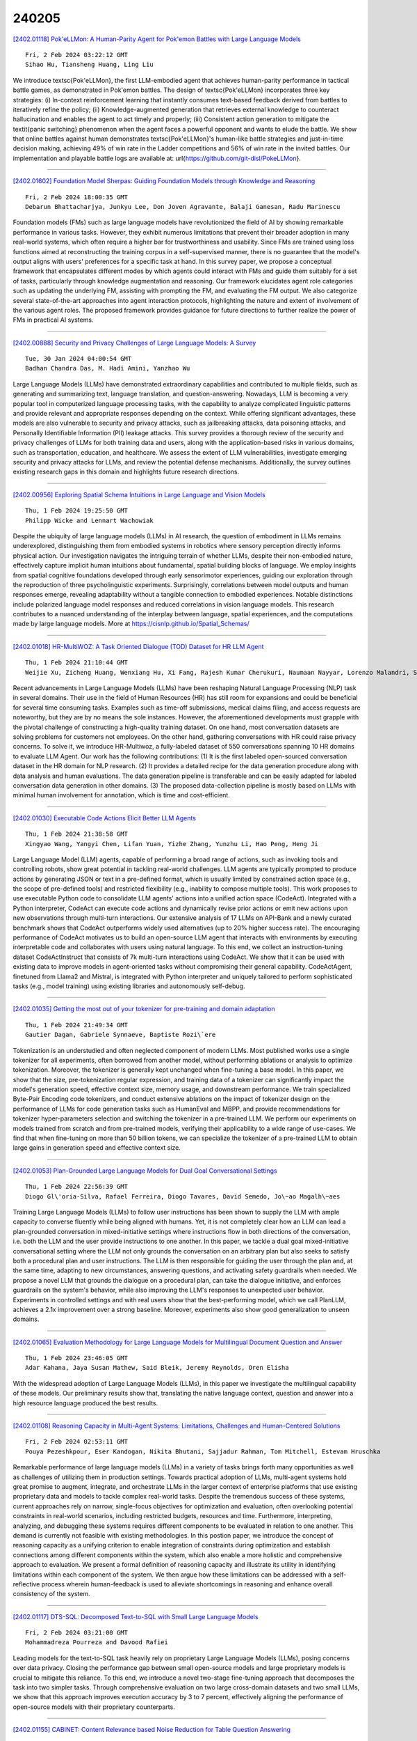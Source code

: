 240205
========

`[2402.01118] Pok\'eLLMon: A Human-Parity Agent for Pok\'emon Battles with Large Language Models <https://arxiv.org/abs/2402.01118>`__

::

    Fri, 2 Feb 2024 03:22:12 GMT
    Sihao Hu, Tiansheng Huang, Ling Liu

We introduce \textsc{Pok\'eLLMon}, the first LLM-embodied agent that achieves human-parity performance in tactical battle games, as demonstrated in Pok\'emon battles. The design of \textsc{Pok\'eLLMon} incorporates three key strategies: (i) In-context reinforcement learning that instantly consumes text-based feedback derived from battles to iteratively refine the policy; (ii) Knowledge-augmented generation that retrieves external knowledge to counteract hallucination and enables the agent to act timely and properly; (iii) Consistent action generation to mitigate the \textit{panic switching} phenomenon when the agent faces a powerful opponent and wants to elude the battle. We show that online battles against human demonstrates \textsc{Pok\'eLLMon}'s human-like battle strategies and just-in-time decision making, achieving 49\% of win rate in the Ladder competitions and 56\% of win rate in the invited battles. Our implementation and playable battle logs are available at: \url{https://github.com/git-disl/PokeLLMon}.

------------

`[2402.01602] Foundation Model Sherpas: Guiding Foundation Models through Knowledge and Reasoning <https://arxiv.org/abs/2402.01602>`__

::

    Fri, 2 Feb 2024 18:00:35 GMT
    Debarun Bhattacharjya, Junkyu Lee, Don Joven Agravante, Balaji Ganesan, Radu Marinescu

Foundation models (FMs) such as large language models have revolutionized the field of AI by showing remarkable performance in various tasks. However, they exhibit numerous limitations that prevent their broader adoption in many real-world systems, which often require a higher bar for trustworthiness and usability. Since FMs are trained using loss functions aimed at reconstructing the training corpus in a self-supervised manner, there is no guarantee that the model's output aligns with users' preferences for a specific task at hand. In this survey paper, we propose a conceptual framework that encapsulates different modes by which agents could interact with FMs and guide them suitably for a set of tasks, particularly through knowledge augmentation and reasoning.
Our framework elucidates agent role categories such as updating the underlying FM, assisting with prompting the FM, and evaluating the FM output. We also categorize several state-of-the-art approaches into agent interaction protocols, highlighting the nature and extent of involvement of the various agent roles. The proposed framework provides guidance for future directions to further realize the power of FMs in practical AI systems.

------------

`[2402.00888] Security and Privacy Challenges of Large Language Models: A Survey <https://arxiv.org/abs/2402.00888>`__

::

    Tue, 30 Jan 2024 04:00:54 GMT
    Badhan Chandra Das, M. Hadi Amini, Yanzhao Wu

Large Language Models (LLMs) have demonstrated extraordinary capabilities and contributed to multiple fields, such as generating and summarizing text, language translation, and question-answering. Nowadays, LLM is becoming a very popular tool in computerized language processing tasks, with the capability to analyze complicated linguistic patterns and provide relevant and appropriate responses depending on the context. While offering significant advantages, these models are also vulnerable to security and privacy attacks, such as jailbreaking attacks, data poisoning attacks, and Personally Identifiable Information (PII) leakage attacks. This survey provides a thorough review of the security and privacy challenges of LLMs for both training data and users, along with the application-based risks in various domains, such as transportation, education, and healthcare. We assess the extent of LLM vulnerabilities, investigate emerging security and privacy attacks for LLMs, and review the potential defense mechanisms. Additionally, the survey outlines existing research gaps in this domain and highlights future research directions.

------------

`[2402.00956] Exploring Spatial Schema Intuitions in Large Language and Vision Models <https://arxiv.org/abs/2402.00956>`__

::

    Thu, 1 Feb 2024 19:25:50 GMT
    Philipp Wicke and Lennart Wachowiak

Despite the ubiquity of large language models (LLMs) in AI research, the question of embodiment in LLMs remains underexplored, distinguishing them from embodied systems in robotics where sensory perception directly informs physical action. Our investigation navigates the intriguing terrain of whether LLMs, despite their non-embodied nature, effectively capture implicit human intuitions about fundamental, spatial building blocks of language. We employ insights from spatial cognitive foundations developed through early sensorimotor experiences, guiding our exploration through the reproduction of three psycholinguistic experiments. Surprisingly, correlations between model outputs and human responses emerge, revealing adaptability without a tangible connection to embodied experiences. Notable distinctions include polarized language model responses and reduced correlations in vision language models.
This research contributes to a nuanced understanding of the interplay between language, spatial experiences, and the computations made by large language models. More at https://cisnlp.github.io/Spatial_Schemas/

------------

`[2402.01018] HR-MultiWOZ: A Task Oriented Dialogue (TOD) Dataset for HR LLM Agent <https://arxiv.org/abs/2402.01018>`__

::

    Thu, 1 Feb 2024 21:10:44 GMT
    Weijie Xu, Zicheng Huang, Wenxiang Hu, Xi Fang, Rajesh Kumar Cherukuri, Naumaan Nayyar, Lorenzo Malandri, Srinivasan H. Sengamedu

Recent advancements in Large Language Models (LLMs) have been reshaping Natural Language Processing (NLP) task in several domains. Their use in the field of Human Resources (HR) has still room for expansions and could be beneficial for several time consuming tasks. Examples such as time-off submissions, medical claims filing, and access requests are noteworthy, but they are by no means the sole instances. However, the aforementioned developments must grapple with the pivotal challenge of constructing a high-quality training dataset. On one hand, most conversation datasets are solving problems for customers not employees. On the other hand, gathering conversations with HR could raise privacy concerns. To solve it, we introduce HR-Multiwoz, a fully-labeled dataset of 550 conversations spanning 10 HR domains to evaluate LLM Agent. Our work has the following contributions: (1) It is the first labeled open-sourced conversation dataset in the HR domain for NLP research. (2) It provides a detailed recipe for the data generation procedure along with data analysis and human evaluations. The data generation pipeline is transferable and can be easily adapted for labeled conversation data generation in other domains. (3) The proposed data-collection pipeline is mostly based on LLMs with minimal human involvement for annotation, which is time and cost-efficient.

------------

`[2402.01030] Executable Code Actions Elicit Better LLM Agents <https://arxiv.org/abs/2402.01030>`__

::

    Thu, 1 Feb 2024 21:38:58 GMT
    Xingyao Wang, Yangyi Chen, Lifan Yuan, Yizhe Zhang, Yunzhu Li, Hao Peng, Heng Ji

Large Language Model (LLM) agents, capable of performing a broad range of actions, such as invoking tools and controlling robots, show great potential in tackling real-world challenges. LLM agents are typically prompted to produce actions by generating JSON or text in a pre-defined format, which is usually limited by constrained action space (e.g., the scope of pre-defined tools) and restricted flexibility (e.g., inability to compose multiple tools). This work proposes to use executable Python code to consolidate LLM agents' actions into a unified action space (CodeAct). Integrated with a Python interpreter, CodeAct can execute code actions and dynamically revise prior actions or emit new actions upon new observations through multi-turn interactions. Our extensive analysis of 17 LLMs on API-Bank and a newly curated benchmark shows that CodeAct outperforms widely used alternatives (up to 20% higher success rate).
The encouraging performance of CodeAct motivates us to build an open-source LLM agent that interacts with environments by executing interpretable code and collaborates with users using natural language. To this end, we collect an instruction-tuning dataset CodeActInstruct that consists of 7k multi-turn interactions using CodeAct. We show that it can be used with existing data to improve models in agent-oriented tasks without compromising their general capability. CodeActAgent, finetuned from Llama2 and Mistral, is integrated with Python interpreter and uniquely tailored to perform sophisticated tasks (e.g., model training) using existing libraries and autonomously self-debug.

------------

`[2402.01035] Getting the most out of your tokenizer for pre-training and domain adaptation <https://arxiv.org/abs/2402.01035>`__

::

    Thu, 1 Feb 2024 21:49:34 GMT
    Gautier Dagan, Gabriele Synnaeve, Baptiste Rozi\`ere

Tokenization is an understudied and often neglected component of modern LLMs.
Most published works use a single tokenizer for all experiments, often borrowed from another model, without performing ablations or analysis to optimize tokenization. Moreover, the tokenizer is generally kept unchanged when fine-tuning a base model. In this paper, we show that the size, pre-tokenization regular expression, and training data of a tokenizer can significantly impact the model's generation speed, effective context size, memory usage, and downstream performance. We train specialized Byte-Pair Encoding code tokenizers, and conduct extensive ablations on the impact of tokenizer design on the performance of LLMs for code generation tasks such as HumanEval and MBPP, and provide recommendations for tokenizer hyper-parameters selection and switching the tokenizer in a pre-trained LLM. We perform our experiments on models trained from scratch and from pre-trained models, verifying their applicability to a wide range of use-cases. We find that when fine-tuning on more than 50 billion tokens, we can specialize the tokenizer of a pre-trained LLM to obtain large gains in generation speed and effective context size.

------------

`[2402.01053] Plan-Grounded Large Language Models for Dual Goal Conversational Settings <https://arxiv.org/abs/2402.01053>`__

::

    Thu, 1 Feb 2024 22:56:39 GMT
    Diogo Gl\'oria-Silva, Rafael Ferreira, Diogo Tavares, David Semedo, Jo\~ao Magalh\~aes

Training Large Language Models (LLMs) to follow user instructions has been shown to supply the LLM with ample capacity to converse fluently while being aligned with humans. Yet, it is not completely clear how an LLM can lead a plan-grounded conversation in mixed-initiative settings where instructions flow in both directions of the conversation, i.e. both the LLM and the user provide instructions to one another. In this paper, we tackle a dual goal mixed-initiative conversational setting where the LLM not only grounds the conversation on an arbitrary plan but also seeks to satisfy both a procedural plan and user instructions. The LLM is then responsible for guiding the user through the plan and, at the same time, adapting to new circumstances, answering questions, and activating safety guardrails when needed. We propose a novel LLM that grounds the dialogue on a procedural plan, can take the dialogue initiative, and enforces guardrails on the system's behavior, while also improving the LLM's responses to unexpected user behavior. Experiments in controlled settings and with real users show that the best-performing model, which we call PlanLLM, achieves a 2.1x improvement over a strong baseline.
Moreover, experiments also show good generalization to unseen domains.

------------

`[2402.01065] Evaluation Methodology for Large Language Models for Multilingual Document Question and Answer <https://arxiv.org/abs/2402.01065>`__

::

    Thu, 1 Feb 2024 23:46:05 GMT
    Adar Kahana, Jaya Susan Mathew, Said Bleik, Jeremy Reynolds, Oren Elisha

With the widespread adoption of Large Language Models (LLMs), in this paper we investigate the multilingual capability of these models. Our preliminary results show that, translating the native language context, question and answer into a high resource language produced the best results.

------------

`[2402.01108] Reasoning Capacity in Multi-Agent Systems: Limitations, Challenges and Human-Centered Solutions <https://arxiv.org/abs/2402.01108>`__

::

    Fri, 2 Feb 2024 02:53:11 GMT
    Pouya Pezeshkpour, Eser Kandogan, Nikita Bhutani, Sajjadur Rahman, Tom Mitchell, Estevam Hruschka

Remarkable performance of large language models (LLMs) in a variety of tasks brings forth many opportunities as well as challenges of utilizing them in production settings. Towards practical adoption of LLMs, multi-agent systems hold great promise to augment, integrate, and orchestrate LLMs in the larger context of enterprise platforms that use existing proprietary data and models to tackle complex real-world tasks. Despite the tremendous success of these systems, current approaches rely on narrow, single-focus objectives for optimization and evaluation, often overlooking potential constraints in real-world scenarios, including restricted budgets, resources and time.
Furthermore, interpreting, analyzing, and debugging these systems requires different components to be evaluated in relation to one another. This demand is currently not feasible with existing methodologies. In this postion paper, we introduce the concept of reasoning capacity as a unifying criterion to enable integration of constraints during optimization and establish connections among different components within the system, which also enable a more holistic and comprehensive approach to evaluation. We present a formal definition of reasoning capacity and illustrate its utility in identifying limitations within each component of the system. We then argue how these limitations can be addressed with a self-reflective process wherein human-feedback is used to alleviate shortcomings in reasoning and enhance overall consistency of the system.

------------

`[2402.01117] DTS-SQL: Decomposed Text-to-SQL with Small Large Language Models <https://arxiv.org/abs/2402.01117>`__

::

    Fri, 2 Feb 2024 03:21:00 GMT
    Mohammadreza Pourreza and Davood Rafiei

Leading models for the text-to-SQL task heavily rely on proprietary Large Language Models (LLMs), posing concerns over data privacy. Closing the performance gap between small open-source models and large proprietary models is crucial to mitigate this reliance. To this end, we introduce a novel two-stage fine-tuning approach that decomposes the task into two simpler tasks.
Through comprehensive evaluation on two large cross-domain datasets and two small LLMs, we show that this approach improves execution accuracy by 3 to 7 percent, effectively aligning the performance of open-source models with their proprietary counterparts.

------------

`[2402.01155] CABINET: Content Relevance based Noise Reduction for Table Question Answering <https://arxiv.org/abs/2402.01155>`__

::

    Fri, 2 Feb 2024 05:48:39 GMT
    Sohan Patnaik, Heril Changwal, Milan Aggarwal, Sumita Bhatia, Yaman Kumar, Balaji Krishnamurthy

Table understanding capability of Large Language Models (LLMs) has been extensively studied through the task of question-answering (QA) over tables.
Typically, only a small part of the whole table is relevant to derive the answer for a given question. The irrelevant parts act as noise and are distracting information, resulting in sub-optimal performance due to the vulnerability of LLMs to noise. To mitigate this, we propose CABINET (Content RelevAnce-Based NoIse ReductioN for TablE QuesTion-Answering) - a framework to enable LLMs to focus on relevant tabular data by suppressing extraneous information. CABINET comprises an Unsupervised Relevance Scorer (URS), trained differentially with the QA LLM, that weighs the table content based on its relevance to the input question before feeding it to the question-answering LLM (QA LLM). To further aid the relevance scorer, CABINET employs a weakly supervised module that generates a parsing statement describing the criteria of rows and columns relevant to the question and highlights the content of corresponding table cells. CABINET significantly outperforms various tabular LLM baselines, as well as GPT3-based in-context learning methods, is more robust to noise, maintains outperformance on tables of varying sizes, and establishes new SoTA performance on WikiTQ, FeTaQA, and WikiSQL datasets. We release our code and datasets at https://github.com/Sohanpatnaik106/CABINET_QA.

------------

`[2402.01158] LLM-Detector: Improving AI-Generated Chinese Text Detection with Open-Source LLM Instruction Tuning <https://arxiv.org/abs/2402.01158>`__

::

    Fri, 2 Feb 2024 05:54:12 GMT
    Rongsheng Wang and Haoming Chen and Ruizhe Zhou and Han Ma and Yaofei Duan and Yanlan Kang and Songhua Yang and Baoyu Fan and Tao Tan

ChatGPT and other general large language models (LLMs) have achieved remarkable success, but they have also raised concerns about the misuse of AI-generated texts. Existing AI-generated text detection models, such as based on BERT and RoBERTa, are prone to in-domain over-fitting, leading to poor out-of-domain (OOD) detection performance. In this paper, we first collected Chinese text responses generated by human experts and 9 types of LLMs, for which to multiple domains questions, and further created a dataset that mixed human-written sentences and sentences polished by LLMs. We then proposed LLM-Detector, a novel method for both document-level and sentence-level text detection through Instruction Tuning of LLMs. Our method leverages the wealth of knowledge LLMs acquire during pre-training, enabling them to detect the text they generate. Instruction tuning aligns the model's responses with the user's expected text detection tasks. Experimental results show that previous methods struggle with sentence-level AI-generated text detection and OOD detection. In contrast, our proposed method not only significantly outperforms baseline methods in both sentence-level and document-level text detection but also demonstrates strong generalization capabilities. Furthermore, since LLM-Detector is trained based on open-source LLMs, it is easy to customize for deployment.

------------

`[2402.01173] Efficient Prompt Caching via Embedding Similarity <https://arxiv.org/abs/2402.01173>`__

::

    Fri, 2 Feb 2024 06:34:11 GMT
    Hanlin Zhu, Banghua Zhu, Jiantao Jiao

Large language models (LLMs) have achieved huge success in numerous natural language process (NLP) tasks. However, it faces the challenge of significant resource consumption during inference. In this paper, we aim to improve the inference efficiency of LLMs by prompt caching, i.e., if the current prompt can be answered by the same response of a previous prompt, one can directly utilize that previous response without calling the LLM. Specifically, we focus on the prediction accuracy of prompt caching for single-round question-answering tasks via embedding similarity. The existing embeddings of prompts mostly focus on whether two prompts are semantically similar, which is not necessarily equivalent to whether the same response can answer them. Therefore, we propose a distillation-based method to fine-tune the existing embeddings for better caching prediction. Theoretically, we provide finite-sample guarantees for the convergence of our method under different types of loss functions. Empirically, we carefully construct a hard dataset based on Kwiatkowski et al. (2019) where the existing embedding model (Wang et al., 2022) only achieves an AUC of 0.51.
We then fine-tune the above embedding model, which significantly improves the AUC of caching prediction from 0.51 to 0.81. We also conduct simulations demonstrating that our trained models achieve better caching efficiency than the previous embedding model.

------------

`[2402.01176] Towards a Unified Language Model for Knowledge-Intensive Tasks Utilizing External Corpus <https://arxiv.org/abs/2402.01176>`__

::

    Fri, 2 Feb 2024 06:44:22 GMT
    Xiaoxi Li, Zhicheng Dou, Yujia Zhou, Fangchao Liu

The advent of large language models (LLMs) has showcased their efficacy across various domains, yet they often hallucinate, especially in knowledge-intensive tasks that require external knowledge sources. To improve factual accuracy of language models, retrieval-augmented generation (RAG) has emerged as a popular solution. However, traditional retrieval modules often rely on large-scale document indexes, which can be disconnected from generative tasks. Through generative retrieval (GR) approach, language models can achieve superior retrieval performance by directly generating relevant document identifiers (DocIDs). However, the relationship between GR and downstream tasks, as well as the potential of LLMs in GR, remains unexplored. In this paper, we present a unified language model that utilizes external corpus to handle various knowledge-intensive tasks by seamlessly integrating generative retrieval, closed-book generation, and RAG. In order to achieve effective retrieval and generation through a unified continuous decoding process, we introduce the following mechanisms: (1) a ranking-oriented DocID decoding strategy, which improves ranking ability by directly learning from a DocID ranking list; (2) a continuous generation strategy to facilitate effective and efficient RAG; (3) well-designed auxiliary DocID understanding tasks to enhance the model's comprehension of DocIDs and their relevance to downstream tasks.
Our approach is evaluated on the widely used KILT benchmark using two variants of backbone models: an encoder-decoder T5 model and a decoder-only LLM, Llama2.
Experimental results showcase the superior performance of our models in both retrieval and downstream knowledge-intensive tasks.

------------

`[2402.01349] Beyond the Answers: Reviewing the Rationality of Multiple Choice Question Answering for the Evaluation of Large Language Models <https://arxiv.org/abs/2402.01349>`__

::

    Fri, 2 Feb 2024 12:07:00 GMT
    Haochun Wang, Sendong Zhao, Zewen Qiang, Bing Qin, Ting Liu

In the field of natural language processing (NLP), Large Language Models (LLMs) have precipitated a paradigm shift, markedly enhancing performance in natural language generation tasks. Despite these advancements, the comprehensive evaluation of LLMs remains an inevitable challenge for the community. Recently, the utilization of Multiple Choice Question Answering (MCQA) as a benchmark for LLMs has gained considerable traction. This study investigates the rationality of MCQA as an evaluation method for LLMs. If LLMs genuinely understand the semantics of questions, their performance should exhibit consistency across the varied configurations derived from the same questions. Contrary to this expectation, our empirical findings suggest a notable disparity in the consistency of LLM responses, which we define as REsponse VAriability Syndrome (REVAS) of the LLMs, indicating that current MCQA-based benchmarks may not adequately capture the true capabilities of LLMs, which underscores the need for more robust evaluation mechanisms in assessing the performance of LLMs.

------------

`[2402.01364] Continual Learning for Large Language Models: A Survey <https://arxiv.org/abs/2402.01364>`__

::

    Fri, 2 Feb 2024 12:34:09 GMT
    Tongtong Wu, Linhao Luo, Yuan-Fang Li, Shirui Pan, Thuy-Trang Vu, Gholamreza Haffari

Large language models (LLMs) are not amenable to frequent re-training, due to high training costs arising from their massive scale. However, updates are necessary to endow LLMs with new skills and keep them up-to-date with rapidly evolving human knowledge. This paper surveys recent works on continual learning for LLMs. Due to the unique nature of LLMs, we catalog continue learning techniques in a novel multi-staged categorization scheme, involving continual pretraining, instruction tuning, and alignment. We contrast continual learning for LLMs with simpler adaptation methods used in smaller models, as well as with other enhancement strategies like retrieval-augmented generation and model editing. Moreover, informed by a discussion of benchmarks and evaluation, we identify several challenges and future work directions for this crucial task.

------------

`[2402.01376] LoTR: Low Tensor Rank Weight Adaptation <https://arxiv.org/abs/2402.01376>`__

::

    Fri, 2 Feb 2024 13:00:38 GMT
    Daniel Bershatsky, Daria Cherniuk, Talgat Daulbaev and Ivan Oseledets

In this paper we generalize and extend an idea of low-rank adaptation (LoRA) of large language models (LLMs) based on Transformer architecture. Widely used LoRA-like methods of fine-tuning LLMs are based on matrix factorization of gradient update. We introduce LoTR, a novel approach for parameter-efficient fine-tuning of LLMs which represents a gradient update to parameters in a form of tensor decomposition. Low-rank adapter for each layer is constructed as a product of three matrices, and tensor structure arises from sharing left and right multipliers of this product among layers. Simultaneous compression of a sequence of layers with low-rank tensor representation allows LoTR to archive even better parameter efficiency then LoRA especially for deep models.
Moreover, the core tensor does not depend on original weight dimension and can be made arbitrary small, which allows for extremely cheap and fast downstream fine-tuning.

------------

`[2402.01383] LLM-based NLG Evaluation: Current Status and Challenges <https://arxiv.org/abs/2402.01383>`__

::

    Fri, 2 Feb 2024 13:06:35 GMT
    Mingqi Gao, Xinyu Hu, Jie Ruan, Xiao Pu, Xiaojun Wan

Evaluating natural language generation (NLG) is a vital but challenging problem in artificial intelligence. Traditional evaluation metrics mainly capturing content (e.g. n-gram) overlap between system outputs and references are far from satisfactory, and large language models (LLMs) such as ChatGPT have demonstrated great potential in NLG evaluation in recent years. Various automatic evaluation methods based on LLMs have been proposed, including metrics derived from LLMs, prompting LLMs, and fine-tuning LLMs with labeled evaluation data. In this survey, we first give a taxonomy of LLM-based NLG evaluation methods, and discuss their pros and cons, respectively. We also discuss human-LLM collaboration for NLG evaluation. Lastly, we discuss several open problems in this area and point out future research directions.

------------

`[2402.01469] AMOR: A Recipe for Building Adaptable Modular Knowledge Agents Through Process Feedback <https://arxiv.org/abs/2402.01469>`__

::

    Fri, 2 Feb 2024 14:56:48 GMT
    Jian Guan, Wei Wu, Zujie Wen, Peng Xu, Hongning Wang, Minlie Huang

The notable success of large language models (LLMs) has sparked an upsurge in building language agents to complete various complex tasks. We present AMOR, an agent framework based on open-source LLMs, which reasons with external knowledge bases and adapts to specific domains through human supervision to the reasoning process. AMOR builds reasoning logic over a finite state machine (FSM) that solves problems through autonomous executions and transitions over disentangled modules. This allows humans to provide direct feedback to the individual modules, and thus naturally forms process supervision. Based on this reasoning and feedback framework, we develop AMOR through two-stage fine-tuning: warm-up and adaptation. The former fine-tunes the LLM with examples automatically constructed from various public datasets and enables AMOR to generalize across different knowledge environments, while the latter tailors AMOR to specific domains using process feedback. Extensive experiments across multiple domains demonstrate the advantage of AMOR to strong baselines, thanks to its FSM-based reasoning and process feedback mechanism.

------------

`[2402.01495] A Comparative Analysis of Conversational Large Language Models in Knowledge-Based Text Generation <https://arxiv.org/abs/2402.01495>`__

::

    Fri, 2 Feb 2024 15:26:39 GMT
    Phillip Schneider, Manuel Klettner, Elena Simperl, Florian Matthes

Generating natural language text from graph-structured data is essential for conversational information seeking. Semantic triples derived from knowledge graphs can serve as a valuable source for grounding responses from conversational agents by providing a factual basis for the information they communicate. This is especially relevant in the context of large language models, which offer great potential for conversational interaction but are prone to hallucinating, omitting, or producing conflicting information. In this study, we conduct an empirical analysis of conversational large language models in generating natural language text from semantic triples. We compare four large language models of varying sizes with different prompting techniques.
Through a series of benchmark experiments on the WebNLG dataset, we analyze the models' performance and identify the most common issues in the generated predictions. Our findings show that the capabilities of large language models in triple verbalization can be significantly improved through few-shot prompting, post-processing, and efficient fine-tuning techniques, particularly for smaller models that exhibit lower zero-shot performance.

------------

`[2402.01521] K-Level Reasoning with Large Language Models <https://arxiv.org/abs/2402.01521>`__

::

    Fri, 2 Feb 2024 16:07:05 GMT
    Yadong Zhang, Shaoguang Mao, Tao Ge, Xun Wang, Yan Xia, Man Lan, Furu Wei

While Large Language Models (LLMs) have demonstrated their proficiency in complex reasoning tasks, their performance in dynamic, interactive, and competitive scenarios - such as business strategy and stock market analysis - remains underexplored. To bridge this gap, we formally explore the dynamic reasoning capabilities of LLMs for decision-making in rapidly evolving environments. We introduce two game theory-based pilot challenges that mirror the complexities of real-world dynamic decision-making. These challenges are well-defined, enabling clear, controllable, and precise evaluation of LLMs' dynamic reasoning abilities. Through extensive experiments, we find that existing reasoning methods tend to falter in dynamic settings that require k-level thinking - a key concept not tackled by previous works. To address this, we propose a novel reasoning approach for LLMs, named "K-Level Reasoning". This approach adopts the perspective of rivals to recursively employ k-level thinking based on available historical information, which significantly improves the prediction accuracy of rivals' subsequent moves and informs more strategic decision-making. This research not only sets a robust quantitative benchmark for the assessment of dynamic reasoning but also markedly enhances the proficiency of LLMs in dynamic contexts.

------------

`[2402.01535] An Empirical Analysis of Diversity in Argument Summarization <https://arxiv.org/abs/2402.01535>`__

::

    Fri, 2 Feb 2024 16:26:52 GMT
    Michiel van der Meer, Piek Vossen, Catholijn M. Jonker, Pradeep K. Murukannaiah

Presenting high-level arguments is a crucial task for fostering participation in online societal discussions. Current argument summarization approaches miss an important facet of this task -- capturing diversity -- which is important for accommodating multiple perspectives. We introduce three aspects of diversity: those of opinions, annotators, and sources. We evaluate approaches to a popular argument summarization task called Key Point Analysis, which shows how these approaches struggle to (1) represent arguments shared by few people, (2) deal with data from various sources, and (3) align with subjectivity in human-provided annotations. We find that both general-purpose LLMs and dedicated KPA models exhibit this behavior, but have complementary strengths.
Further, we observe that diversification of training data may ameliorate generalization. Addressing diversity in argument summarization requires a mix of strategies to deal with subjectivity.

------------

`[2402.01586] TrustAgent: Towards Safe and Trustworthy LLM-based Agents through Agent Constitution <https://arxiv.org/abs/2402.01586>`__

::

    Fri, 2 Feb 2024 17:26:23 GMT
    Wenyue Hua, Xianjun Yang, Zelong Li, Cheng Wei, Yongfeng Zhang

The emergence of LLM-based agents has garnered considerable attention, yet their trustworthiness remains an under-explored area. As agents can directly interact with the physical environment, their reliability and safety is critical. This paper presents an Agent-Constitution-based agent framework, TrustAgent, an initial investigation into improving the safety dimension of trustworthiness in LLM-based agents. This framework consists of threefold strategies: pre-planning strategy which injects safety knowledge to the model prior to plan generation, in-planning strategy which bolsters safety during plan generation, and post-planning strategy which ensures safety by post-planning inspection. Through experimental analysis, we demonstrate how these approaches can effectively elevate an LLM agent's safety by identifying and preventing potential dangers. Furthermore, we explore the intricate relationships between safety and helpfulness, and between the model's reasoning ability and its efficacy as a safe agent. This paper underscores the imperative of integrating safety awareness and trustworthiness into the design and deployment of LLM-based agents, not only to enhance their performance but also to ensure their responsible integration into human-centric environments. Data and code are available at https://github.com/agiresearch/TrustAgent.

------------

`[2402.01618] Style Vectors for Steering Generative Large Language Model <https://arxiv.org/abs/2402.01618>`__

::

    Fri, 2 Feb 2024 18:31:15 GMT
    Kai Konen, Sophie Jentzsch, Diaoul\'e Diallo, Peer Sch\"utt, Oliver Bensch, Roxanne El Baff, Dominik Opitz, Tobias Hecking

This research explores strategies for steering the output of large language models (LLMs) towards specific styles, such as sentiment, emotion, or writing style, by adding style vectors to the activations of hidden layers during text generation. We show that style vectors can be simply computed from recorded layer activations for input texts in a specific style in contrast to more complex training-based approaches. Through a series of experiments, we demonstrate the effectiveness of activation engineering using such style vectors to influence the style of generated text in a nuanced and parameterisable way, distinguishing it from prompt engineering. The presented research constitutes a significant step towards developing more adaptive and effective AI-empowered interactive systems.

------------

`[2402.01619] KB-Plugin: A Plug-and-play Framework for Large Language Models to Induce Programs over Low-resourced Knowledge Bases <https://arxiv.org/abs/2402.01619>`__

::

    Fri, 2 Feb 2024 18:32:24 GMT
    Jiajie Zhang, Shulin Cao, Linmei Hu, Ling Feng, Lei Hou, Juanzi Li

Program induction (PI) has become a promising paradigm for using knowledge bases (KBs) to help large language models (LLMs) answer complex knowledge-intensive questions. Nonetheless, PI typically relies on a large number of parallel question-program pairs to make the LLM aware of the schema of the given KB, and is thus challenging for many low-resourced KBs that lack annotated data. To this end, we propose KB-Plugin, a plug-and-play framework that enables LLMs to induce programs over any low-resourced KB. Firstly, KB-Plugin adopts self-supervised learning to encode the detailed schema information of a given KB into a pluggable module, namely schema plugin.
Secondly, KB-Plugin utilizes abundant annotated data from a rich-resourced KB to train another pluggable module, namely PI plugin, which can help the LLM extract question-relevant schema information from the schema plugin of any KB and utilize this information to induce programs over this KB. Experiments on five heterogeneous KBQA datasets show that KB-Plugin achieves better or comparable performance with 25$\times$ smaller backbone LLM compared to SoTA PI methods for low-resourced KBs, and even approaches the performance of supervised methods. Our code and data are available at https://github.com/THU-KEG/KB-Plugin.

------------

`[2402.01620] MAGDi: Structured Distillation of Multi-Agent Interaction Graphs Improves Reasoning in Smaller Language Models <https://arxiv.org/abs/2402.01620>`__

::

    Fri, 2 Feb 2024 18:35:14 GMT
    Justin Chih-Yao Chen, Swarnadeep Saha, Elias Stengel-Eskin, Mohit Bansal

Multi-agent interactions between Large Language Model (LLM) agents have shown major improvements on diverse reasoning tasks. However, these involve long generations from multiple models across several rounds, making them expensive.
Moreover, these multi-agent approaches fail to provide a final, single model for efficient inference. To address this, we introduce MAGDi, a new method for structured distillation of the reasoning interactions between multiple LLMs into smaller LMs. MAGDi teaches smaller models by representing multi-agent interactions as graphs, augmenting a base student model with a graph encoder, and distilling knowledge using three objective functions: next-token prediction, a contrastive loss between correct and incorrect reasoning, and a graph-based objective to model the interaction structure. Experiments on seven widely-used commonsense and math reasoning benchmarks show that MAGDi improves the reasoning capabilities of smaller models, outperforming several methods that distill from a single teacher and multiple teachers. Moreover, MAGDi also demonstrates an order of magnitude higher efficiency over its teachers. We conduct extensive analyses to show that MAGDi (1) enhances the generalizability to out-of-domain tasks, (2) scales positively with the size and strength of the base student model, and (3) obtains larger improvements (via our multi-teacher training) when applying self-consistency - an inference technique that relies on model diversity.

------------

`[2402.01622] TravelPlanner: A Benchmark for Real-World Planning with Language Agents <https://arxiv.org/abs/2402.01622>`__

::

    Fri, 2 Feb 2024 18:39:51 GMT
    Jian Xie, Kai Zhang, Jiangjie Chen, Tinghui Zhu, Renze Lou, Yuandong Tian, Yanghua Xiao, Yu Su

Planning has been part of the core pursuit for artificial intelligence since its conception, but earlier AI agents mostly focused on constrained settings because many of the cognitive substrates necessary for human-level planning have been lacking. Recently, language agents powered by large language models (LLMs) have shown interesting capabilities such as tool use and reasoning. Are these language agents capable of planning in more complex settings that are out of the reach of prior AI agents? To advance this investigation, we propose TravelPlanner, a new planning benchmark that focuses on travel planning, a common real-world planning scenario. It provides a rich sandbox environment, various tools for accessing nearly four million data records, and 1,225 meticulously curated planning intents and reference plans. Comprehensive evaluations show that the current language agents are not yet capable of handling such complex planning tasks-even GPT-4 only achieves a success rate of 0.6%. Language agents struggle to stay on task, use the right tools to collect information, or keep track of multiple constraints. However, we note that the mere possibility for language agents to tackle such a complex problem is in itself non-trivial progress. TravelPlanner provides a challenging yet meaningful testbed for future language agents.

------------

`[2402.00987] Self-Supervised Contrastive Pre-Training for Multivariate Point Processes <https://arxiv.org/abs/2402.00987>`__

::

    Thu, 1 Feb 2024 20:05:04 GMT
    Xiao Shou, Dharmashankar Subramanian, Debarun Bhattacharjya, Tian Gao, Kristin P. Bennet

Self-supervision is one of the hallmarks of representation learning in the increasingly popular suite of foundation models including large language models such as BERT and GPT-3, but it has not been pursued in the context of multivariate event streams, to the best of our knowledge. We introduce a new paradigm for self-supervised learning for multivariate point processes using a transformer encoder. Specifically, we design a novel pre-training strategy for the encoder where we not only mask random event epochs but also insert randomly sampled "void" epochs where an event does not occur; this differs from the typical discrete-time pretext tasks such as word-masking in BERT but expands the effectiveness of masking to better capture continuous-time dynamics. To improve downstream tasks, we introduce a contrasting module that compares real events to simulated void instances. The pre-trained model can subsequently be fine-tuned on a potentially much smaller event dataset, similar conceptually to the typical transfer of popular pre-trained language models. We demonstrate the effectiveness of our proposed paradigm on the next-event prediction task using synthetic datasets and 3 real applications, observing a relative performance boost of as high as up to 20% compared to state-of-the-art models.

------------

`[2402.01032] Repeat After Me: Transformers are Better than State Space Models at Copying <https://arxiv.org/abs/2402.01032>`__

::

    Thu, 1 Feb 2024 21:44:11 GMT
    Samy Jelassi, David Brandfonbrener, Sham M. Kakade, Eran Malach

Transformers are the dominant architecture for sequence modeling, but there is growing interest in models that use a fixed-size latent state that does not depend on the sequence length, which we refer to as "generalized state space models" (GSSMs). In this paper we show that while GSSMs are promising in terms of inference-time efficiency, they are limited compared to transformer models on tasks that require copying from the input context. We start with a theoretical analysis of the simple task of string copying and prove that a two layer transformer can copy strings of exponential length while GSSMs are fundamentally limited by their fixed-size latent state. Empirically, we find that transformers outperform GSSMs in terms of efficiency and generalization on synthetic tasks that require copying the context. Finally, we evaluate pretrained large language models and find that transformer models dramatically outperform state space models at copying and retrieving information from context. Taken together, these results suggest a fundamental gap between transformers and GSSMs on tasks of practical interest.

------------

`[2402.01071] Chameleon: Foundation Models for Fairness-aware Multi-modal Data Augmentation to Enhance Coverage of Minorities <https://arxiv.org/abs/2402.01071>`__

::

    Fri, 2 Feb 2024 00:16:45 GMT
    Mahdi Erfanian and H. V. Jagadish and Abolfazl Asudeh

The potential harms of the under-representation of minorities in training data, particularly in multi-modal settings, is a well-recognized concern. While there has been extensive effort in detecting such under-representation, resolution has remained a challenge. With recent advancements in generative AI, large language models and foundation models have emerged as versatile tools across various domains. In this paper, we propose Chameleon, a system that efficiently utilizes these tools to augment a data set with a minimal addition of synthetically generated tuples, in order to enhance the coverage of the under-represented groups. Our system follows a rejection sampling approach to ensure the generated tuples have a high quality and follow the underlying distribution. In order to minimize the rejection chance of the generated tuples, we propose multiple strategies for providing a guide for the foundation model. Our experiment results, in addition to confirming the efficiency of our proposed algorithms, illustrate the effectiveness of our approach, as the unfairness of the model in a downstream task significantly dropped after data repair using Chameleon.

------------

`[2402.01093] Specialized Language Models with Cheap Inference from Limited Domain Data <https://arxiv.org/abs/2402.01093>`__

::

    Fri, 2 Feb 2024 01:45:18 GMT
    David Grangier, Angelos Katharopoulos, Pierre Ablin, Awni Hannun

Large language models have emerged as a versatile tool but are challenging to apply to tasks lacking large inference budgets and large in-domain training sets. This work formalizes these constraints and distinguishes four important variables: the pretraining budget (for training before the target domain is known), the specialization budget (for training after the target domain is known), the inference budget, and the in-domain training set size. Across these settings, we compare different approaches from the machine learning literature.
Limited by inference cost, we find better alternatives to the standard practice of training very large vanilla transformer models. In particular, we show that hyper-networks and mixture of experts have better perplexity for large pretraining budgets, while small models trained on importance sampled datasets are attractive for large specialization budgets.

------------

`[2402.01105] A Survey for Foundation Models in Autonomous Driving <https://arxiv.org/abs/2402.01105>`__

::

    Fri, 2 Feb 2024 02:44:59 GMT
    Haoxiang Gao and Yaqian Li and Kaiwen Long and Ming Yang and Yiqing Shen

The advent of foundation models has revolutionized the fields of natural language processing and computer vision, paving the way for their application in autonomous driving (AD). This survey presents a comprehensive review of more than 40 research papers, demonstrating the role of foundation models in enhancing AD. Large language models contribute to planning and simulation in AD, particularly through their proficiency in reasoning, code generation and translation. In parallel, vision foundation models are increasingly adapted for critical tasks such as 3D object detection and tracking, as well as creating realistic driving scenarios for simulation and testing. Multi-modal foundation models, integrating diverse inputs, exhibit exceptional visual understanding and spatial reasoning, crucial for end-to-end AD. This survey not only provides a structured taxonomy, categorizing foundation models based on their modalities and functionalities within the AD domain but also delves into the methods employed in current research. It identifies the gaps between existing foundation models and cutting-edge AD approaches, thereby charting future research directions and proposing a roadmap for bridging these gaps.

------------

`[2402.01109] Vaccine: Perturbation-aware Alignment for Large Language Model <https://arxiv.org/abs/2402.01109>`__

::

    Fri, 2 Feb 2024 02:56:50 GMT
    Tiansheng Huang, Sihao Hu, Ling Liu

The new paradigm of finetuning-as-a-service introduces a new attack surface for Large Language Models (LLMs): a few harmful data uploaded by users can easily trick the finetuning to produce an alignment-broken model. We conduct an empirical analysis and uncover a \textit{harmful embedding drift} phenomenon, showing a probable cause of the alignment-broken effect. Inspired by our findings, we propose Vaccine, a perturbation-aware alignment technique to mitigate the security risk of users finetuning. The core idea of Vaccine is to produce invariant hidden embeddings by progressively adding crafted perturbation to them in the alignment phase. This enables the embeddings to withstand harmful perturbation from un-sanitized user data in the finetuning phase. Our results on open source mainstream LLMs (e.g., Llama2, Opt, Vicuna) demonstrate that Vaccine can boost the robustness of alignment against harmful prompts induced embedding drift while reserving reasoning ability towards benign prompts. Our code is available at \url{https://github.com/git-disl/Vaccine}.

------------

`[2402.01207] Efficient Causal Graph Discovery Using Large Language Models <https://arxiv.org/abs/2402.01207>`__

::

    Fri, 2 Feb 2024 08:25:32 GMT
    Thomas Jiralerspong, Xiaoyin Chen, Yash More, Vedant Shah, Yoshua Bengio

We propose a novel framework that leverages LLMs for full causal graph discovery. While previous LLM-based methods have used a pairwise query approach, this requires a quadratic number of queries which quickly becomes impractical for larger causal graphs. In contrast, the proposed framework uses a breadth-first search (BFS) approach which allows it to use only a linear number of queries. We also show that the proposed method can easily incorporate observational data when available, to improve performance. In addition to being more time and data-efficient, the proposed framework achieves state-of-the-art results on real-world causal graphs of varying sizes. The results demonstrate the effectiveness and efficiency of the proposed method in discovering causal relationships, showcasing its potential for broad applicability in causal graph discovery tasks across different domains.

------------

`[2402.01293] Can MLLMs Perform Text-to-Image In-Context Learning? <https://arxiv.org/abs/2402.01293>`__

::

    Fri, 2 Feb 2024 10:30:05 GMT
    Yuchen Zeng, Wonjun Kang, Yicong Chen, Hyung Il Koo, Kangwook Lee

The evolution from Large Language Models (LLMs) to Multimodal Large Language Models (MLLMs) has spurred research into extending In-Context Learning (ICL) to its multimodal counterpart. Existing such studies have primarily concentrated on image-to-text ICL. However, the Text-to-Image ICL (T2I-ICL), with its unique characteristics and potential applications, remains underexplored. To address this gap, we formally define the task of T2I-ICL and present CoBSAT, the first T2I-ICL benchmark dataset, encompassing ten tasks. Utilizing our dataset to benchmark six state-of-the-art MLLMs, we uncover considerable difficulties MLLMs encounter in solving T2I-ICL. We identify the primary challenges as the inherent complexity of multimodality and image generation. To overcome these challenges, we explore strategies like fine-tuning and Chain-of-Thought prompting, demonstrating notable improvements. Our code and dataset are available at \url{https://github.com/UW-Madison-Lee-Lab/CoBSAT}.

------------

`[2402.01306] KTO: Model Alignment as Prospect Theoretic Optimization <https://arxiv.org/abs/2402.01306>`__

::

    Fri, 2 Feb 2024 10:53:36 GMT
    Kawin Ethayarajh, Winnie Xu, Niklas Muennighoff, Dan Jurafsky, Douwe Kiela

Kahneman & Tversky's $\textit{prospect theory}$ tells us that humans perceive random variables in a biased but well-defined manner; for example, humans are famously loss-averse. We show that objectives for aligning LLMs with human feedback implicitly incorporate many of these biases -- the success of these objectives (e.g., DPO) over cross-entropy minimization can partly be ascribed to them being $\textit{human-aware loss functions}$ (HALOs). However, the utility functions these methods attribute to humans still differ from those in the prospect theory literature. Using a Kahneman-Tversky model of human utility, we propose a HALO that directly maximizes the utility of generations instead of maximizing the log-likelihood of preferences, as current methods do.
We call this approach Kahneman-Tversky Optimization (KTO), and it matches or exceeds the performance of preference-based methods at scales from 1B to 30B.
Crucially, KTO does not need preferences -- only a binary signal of whether an output is desirable or undesirable for a given input. This makes it far easier to use in the real world, where preference data is scarce and expensive.

------------

`[2402.01342] Training-time Neuron Alignment through Permutation Subspace for Improving Linear Mode Connectivity and Model Fusion <https://arxiv.org/abs/2402.01342>`__

::

    Fri, 2 Feb 2024 11:57:50 GMT
    Zexi Li, Zhiqi Li, Jie Lin, Tao Shen, Tao Lin, Chao Wu

In deep learning, stochastic gradient descent often yields functionally similar yet widely scattered solutions in the weight space even under the same initialization, causing barriers in the Linear Mode Connectivity (LMC) landscape. Overcoming these barriers is crucial for understanding deep learning dynamics and enhancing model-fusion algorithms. Previous studies highlight the role of permutation symmetry in reducing post-training barriers through network permutation. However, these post-hoc methods, demanding extra computations, are less effective for larger, complex models (e.g., ViT, LLM) due to numerous permutation matrices. Thus, in this paper, we study training-time neuron alignment. Our hypothesis suggests that training-time permutation subspace can reduce LMC barriers for free. We find that pruning at initialization supports this. Beyond pruning, we introduce TNA-PFN, a simple yet lossless algorithm using a partial gradient mask during training. TNA-PFN is theoretically and empirically validated for reducing LMC barriers. It excels in wide model fusion applications, especially in federated learning, two algorithms based on TNA-FPN that are proposed to show its prospects even under heterogeneous datasets.
Moreover, TNA-PFN can enhance the generalization of model soup for vision transformers and ColD fusion for pretrained language models.

------------

`[2402.01350] FedMoE: Data-Level Personalization with Mixture of Experts for Model-Heterogeneous Personalized Federated Learning <https://arxiv.org/abs/2402.01350>`__

::

    Fri, 2 Feb 2024 12:09:20 GMT
    Liping Yi, Han Yu, Chao Ren, Heng Zhang, Gang Wang, Xiaoguang Liu, Xiaoxiao Li

Federated learning (FL) is widely employed for collaborative training on decentralized data but faces challenges like data, system, and model heterogeneity. This prompted the emergency of model-heterogeneous personalized federated learning (MHPFL). However, concerns persist regarding data and model privacy, model performance, communication, and computational costs in current MHPFL methods. To tackle these concerns, we propose a novel model-heterogeneous personalized Federated learning algorithm (FedMoE) with the Mixture of Experts (MoE), renowned for enhancing large language models (LLMs). It assigns a shared homogeneous small feature extractor and a local gating network for each client's local heterogeneous large model. (1) During local training, the local heterogeneous model's feature extractor acts as a local expert for personalized feature (representation) extraction, while the shared homogeneous small feature extractor serves as a global expert for generalized feature extraction. The local gating network produces personalized weights for extracted representations from both experts on each data sample. The three models form a local heterogeneous MoE. The weighted mixed representation fuses global generalized and local personalized features and is processed by the local heterogeneous large model's header with personalized prediction information for output. The MoE and prediction header are updated synchronously. (2) The trained local homogeneous small feature extractors are sent to the server for cross-client information fusion via aggregation. Briefly, FedMoE first enhances local model personalization at a fine-grained data level while supporting model heterogeneity.

------------

`[2402.01439] From Words to Molecules: A Survey of Large Language Models in Chemistry <https://arxiv.org/abs/2402.01439>`__

::

    Fri, 2 Feb 2024 14:30:48 GMT
    Chang Liao, Yemin Yu, Yu Mei, Ying Wei

In recent years, Large Language Models (LLMs) have achieved significant success in natural language processing (NLP) and various interdisciplinary areas. However, applying LLMs to chemistry is a complex task that requires specialized domain knowledge. This paper provides a thorough exploration of the nuanced methodologies employed in integrating LLMs into the field of chemistry, delving into the complexities and innovations at this interdisciplinary juncture. Specifically, our analysis begins with examining how molecular information is fed into LLMs through various representation and tokenization methods. We then categorize chemical LLMs into three distinct groups based on the domain and modality of their input data, and discuss approaches for integrating these inputs for LLMs. Furthermore, this paper delves into the pretraining objectives with adaptations to chemical LLMs. After that, we explore the diverse applications of LLMs in chemistry, including novel paradigms for their application in chemistry tasks. Finally, we identify promising research directions, including further integration with chemical knowledge, advancements in continual learning, and improvements in model interpretability, paving the way for groundbreaking developments in the field.

------------

`[2402.01454] Integrating Large Language Models in Causal Discovery: A Statistical Causal Approach <https://arxiv.org/abs/2402.01454>`__

::

    Fri, 2 Feb 2024 14:43:19 GMT
    Masayuki Takayama, Tadahisa Okuda, Thong Pham, Tatsuyoshi Ikenoue, Shingo Fukuma, Shohei Shimizu, Akiyoshi Sannai

In practical statistical causal discovery (SCD), embedding domain expert knowledge as constraints into the algorithm is widely accepted as significant for creating consistent meaningful causal models, despite the recognized challenges in systematic acquisition of the background knowledge. To overcome these challenges, this paper proposes a novel methodology for causal inference, in which SCD methods and knowledge based causal inference (KBCI) with a large language model (LLM) are synthesized through "statistical causal prompting (SCP)" for LLMs and prior knowledge augmentation for SCD. Experiments have revealed that GPT-4 can cause the output of the LLM-KBCI and the SCD result with prior knowledge from LLM-KBCI to approach the ground truth, and that the SCD result can be further improved, if GPT-4 undergoes SCP. Furthermore, it has been clarified that an LLM can improve SCD with its background knowledge, even if the LLM does not contain information on the dataset. The proposed approach can thus address challenges such as dataset biases and limitations, illustrating the potential of LLMs to improve data-driven causal inference across diverse scientific domains.

------------

`[2402.01528] Decoding Speculative Decoding <https://arxiv.org/abs/2402.01528>`__

::

    Fri, 2 Feb 2024 16:15:24 GMT
    Minghao Yan, Saurabh Agarwal, Shivaram Venkataraman

Speculative Decoding is a widely used technique to speed up inference for Large Language Models (LLMs) without modifying its outcome. When performing inference on an LLM, speculative decoding uses a smaller draft model which generates speculative tokens and then uses the target LLM to verify those draft tokens. The speedup provided by speculative decoding heavily depends on the choice of the draft model. It has been widely suggested to select a draft model that provides a high probability of the generated token being accepted by the LLM to achieve the highest throughput. However, our experiments indicate the contrary with throughput diminishing as the probability of generated tokens to be accepted by the target model increases. To understand this phenomenon, we perform extensive experiments to characterize the different factors that affect speculative decoding and how those factors interact and affect the speedups.
Based on our experiments we describe an analytical model which can be used to decide the right draft model for a given workload. Further, using our insights we design a new draft model for LLaMA-65B which can provide 30% higher throughput than existing draft models.

------------

`[2402.01621] Stochastic Two Points Method for Deep Model Zeroth-order Optimization <https://arxiv.org/abs/2402.01621>`__

::

    Fri, 2 Feb 2024 18:39:40 GMT
    Yijiang Pang, Jiayu Zhou

Large foundation models, such as large language models, have performed exceptionally well in various application scenarios. Building or fully fine-tuning such large models is usually prohibitive due to either hardware budget or lack of access to backpropagation. The zeroth-order methods offer a promising direction for tackling this challenge, where only forward passes are needed to update the model. This paper introduces an efficient Stochastic Two-Point (S2P) approach within the gradient-free regime. We present the theoretical convergence properties of S2P under the general and relaxed smoothness assumptions. The theoretical properties also shed light on a faster and more stable S2P variant, Accelerated S2P (AS2P), through exploiting our new convergence properties that better represent the dynamics of deep models in training. Our comprehensive empirical results show that AS2P is highly effective in optimizing objectives for large deep models, including language models, and outperforms standard methods across various model types and scales, with 2 $\times$ speed-up in training over most conducted tasks.

------------

`[2402.00891] Large Language Models in Cybersecurity: State-of-the-Art <https://arxiv.org/abs/2402.00891>`__

::

    Tue, 30 Jan 2024 16:55:25 GMT
    Farzad Nourmohammadzadeh Motlagh, Mehrdad Hajizadeh, Mehryar Majd, Pejman Najafi, Feng Cheng, Christoph Meinel

The rise of Large Language Models (LLMs) has revolutionized our comprehension of intelligence bringing us closer to Artificial Intelligence. Since their introduction, researchers have actively explored the applications of LLMs across diverse fields, significantly elevating capabilities. Cybersecurity, traditionally resistant to data-driven solutions and slow to embrace machine learning, stands out as a domain. This study examines the existing literature, providing a thorough characterization of both defensive and adversarial applications of LLMs within the realm of cybersecurity. Our review not only surveys and categorizes the current landscape but also identifies critical research gaps. By evaluating both offensive and defensive applications, we aim to provide a holistic understanding of the potential risks and opportunities associated with LLM-driven cybersecurity.

------------

`[2402.00913] Institutional Platform for Secure Self-Service Large Language Model Exploration <https://arxiv.org/abs/2402.00913>`__

::

    Thu, 1 Feb 2024 10:58:10 GMT
    V. K. Cody Bumgardner, Mitchell A. Klusty, W. Vaiden Logan, Samuel E. Armstrong, Caylin Hickey and Jeff Talbert

This paper introduces a user-friendly platform developed by the University of Kentucky Center for Applied AI, designed to make large, customized language models (LLMs) more accessible. By capitalizing on recent advancements in multi-LoRA inference, the system efficiently accommodates custom adapters for a diverse range of users and projects. The paper outlines the system's architecture and key features, encompassing dataset curation, model training, secure inference, and text-based feature extraction.
We illustrate the establishment of a tenant-aware computational network using agent-based methods, securely utilizing islands of isolated resources as a unified system. The platform strives to deliver secure LLM services, emphasizing process and data isolation, end-to-end encryption, and role-based resource authentication. This contribution aligns with the overarching goal of enabling simplified access to cutting-edge AI models and technology in support of scientific discovery.

------------

`[2402.01145] ReEvo: Large Language Models as Hyper-Heuristics with Reflective Evolution <https://arxiv.org/abs/2402.01145>`__

::

    Fri, 2 Feb 2024 05:04:51 GMT
    Haoran Ye, Jiarui Wang, Zhiguang Cao, Guojie Song

The omnipresence of NP-hard combinatorial optimization problems (COPs) compels domain experts to engage in trial-and-error heuristic design process.
The long-standing endeavor of design automation has gained new momentum with the rise of large language models (LLMs). This paper introduces Language Hyper-Heuristics (LHHs), an emerging variant of Hyper-Heuristics that leverages LLMs for heuristic generation, featuring minimal manual intervention and open-ended heuristic spaces. To empower LHHs, we present Reflective Evolution (ReEvo), a generic searching framework that emulates the reflective design approach of human experts while far surpassing human capabilities with its scalable LLM inference, Internet-scale domain knowledge, and powerful evolutionary search. Evaluations across 12 COP settings show that 1) verbal reflections for evolution lead to smoother fitness landscapes, explicit inference of black-box COP settings, and better search results; 2) heuristics generated by ReEvo in minutes can outperform state-of-the-art human designs and neural solvers; 3) LHHs enable efficient algorithm design automation even when challenged with black-box COPs, demonstrating its potential for complex and novel real-world applications. Our code is available: https://github.com/ai4co/LLM-as-HH.

------------

`[2402.01536] Homogenization Effects of Large Language Models on Human Creative Ideation <https://arxiv.org/abs/2402.01536>`__

::

    Fri, 2 Feb 2024 16:27:11 GMT
    Barrett R. Anderson, Jash Hemant Shah, Max Kreminski

Large language models (LLMs) are now being used in a wide variety of contexts, including as creativity support tools (CSTs) intended to help their users come up with new ideas. But do LLMs actually support user creativity? We hypothesized that the use of an LLM as a CST might make the LLM's users feel more creative, and even broaden the range of ideas suggested by each individual user, but also homogenize the ideas suggested by different users. We conducted a 36-participant comparative user study and found, in accordance with the homogenization hypothesis, that different users tended to produce less semantically distinct ideas with ChatGPT than with an alternative CST.
Additionally, ChatGPT users generated a greater number of more detailed ideas, but felt less responsible for the ideas they generated. We discuss potential implications of these findings for users, designers, and developers of LLM-based CSTs.

------------

`[2402.01591] BAT: Learning to Reason about Spatial Sounds with Large Language Models <https://arxiv.org/abs/2402.01591>`__

::

    Fri, 2 Feb 2024 17:34:53 GMT
    Zhisheng Zheng, Puyuan Peng, Ziyang Ma, Xie Chen, Eunsol Choi, David Harwath

Spatial sound reasoning is a fundamental human skill, enabling us to navigate and interpret our surroundings based on sound. In this paper we present BAT, which combines the spatial sound perception ability of a binaural acoustic scene analysis model with the natural language reasoning capabilities of a large language model (LLM) to replicate this innate ability. To address the lack of existing datasets of in-the-wild spatial sounds, we synthesized a binaural audio dataset using AudioSet and SoundSpaces 2.0. Next, we developed SpatialSoundQA, a spatial sound-based question-answering dataset, offering a range of QA tasks that train BAT in various aspects of spatial sound perception and reasoning. The acoustic front end encoder of BAT is a novel spatial audio encoder named Spatial Audio Spectrogram Transformer, or Spatial-AST, which by itself achieves strong performance across sound event detection, spatial localization, and distance estimation. By integrating Spatial-AST with LLaMA-2 7B model, BAT transcends standard Sound Event Localization and Detection (SELD) tasks, enabling the model to reason about the relationships between the sounds in its environment. Our experiments demonstrate BAT's superior performance on both spatial sound perception and reasoning, showcasing the immense potential of LLMs in navigating and interpreting complex spatial audio environments.

------------

`[2402.00898] An Early Categorization of Prompt Injection Attacks on Large Language Models <https://arxiv.org/abs/2402.00898>`__

::

    Wed, 31 Jan 2024 19:52:00 GMT
    Sippo Rossi, Alisia Marianne Michel, Raghava Rao Mukkamala and Jason Bennett Thatcher

Large language models and AI chatbots have been at the forefront of democratizing artificial intelligence. However, the releases of ChatGPT and other similar tools have been followed by growing concerns regarding the difficulty of controlling large language models and their outputs. Currently, we are witnessing a cat-and-mouse game where users attempt to misuse the models with a novel attack called prompt injections. In contrast, the developers attempt to discover the vulnerabilities and block the attacks simultaneously.
In this paper, we provide an overview of these emergent threats and present a categorization of prompt injections, which can guide future research on prompt injections and act as a checklist of vulnerabilities in the development of LLM interfaces. Moreover, based on previous literature and our own empirical research, we discuss the implications of prompt injections to LLM end users, developers, and researchers.

------------

`[2402.01135] A Multi-Agent Conversational Recommender System <https://arxiv.org/abs/2402.01135>`__

::

    Fri, 2 Feb 2024 04:20:13 GMT
    Jiabao Fang, Shen Gao, Pengjie Ren, Xiuying Chen, Suzan Verberne, Zhaochun Ren

Due to strong capabilities in conducting fluent, multi-turn conversations with users, Large Language Models (LLMs) have the potential to further improve the performance of Conversational Recommender System (CRS). Unlike the aimless chit-chat that LLM excels at, CRS has a clear target. So it is imperative to control the dialogue flow in the LLM to successfully recommend appropriate items to the users. Furthermore, user feedback in CRS can assist the system in better modeling user preferences, which has been ignored by existing studies.
However, simply prompting LLM to conduct conversational recommendation cannot address the above two key challenges.
In this paper, we propose Multi-Agent Conversational Recommender System (MACRS) which contains two essential modules. First, we design a multi-agent act planning framework, which can control the dialogue flow based on four LLM-based agents. This cooperative multi-agent framework will generate various candidate responses based on different dialogue acts and then choose the most appropriate response as the system response, which can help MACRS plan suitable dialogue acts. Second, we propose a user feedback-aware reflection mechanism which leverages user feedback to reason errors made in previous turns to adjust the dialogue act planning, and higher-level user information from implicit semantics. We conduct extensive experiments based on user simulator to demonstrate the effectiveness of MACRS in recommendation and user preferences collection. Experimental results illustrate that MACRS demonstrates an improvement in user interaction experience compared to directly using LLMs.

------------

`[2402.01391] StepCoder: Improve Code Generation with Reinforcement Learning from Compiler Feedback <https://arxiv.org/abs/2402.01391>`__

::

    Fri, 2 Feb 2024 13:14:31 GMT
    Shihan Dou, Yan Liu, Haoxiang Jia, Limao Xiong, Enyu Zhou, Junjie Shan, Caishuang Huang, Wei Shen, Xiaoran Fan, Zhiheng Xi, Yuhao Zhou, Tao Ji, Rui Zheng, Qi Zhang, Xuanjing Huang, Tao Gui

The advancement of large language models (LLMs) has significantly propelled the field of code generation. Previous work integrated reinforcement learning (RL) with compiler feedback for exploring the output space of LLMs to enhance code generation quality. However, the lengthy code generated by LLMs in response to complex human requirements makes RL exploration a challenge. Also, since the unit tests may not cover the complicated code, optimizing LLMs by using these unexecuted code snippets is ineffective. To tackle these challenges, we introduce StepCoder, a novel RL framework for code generation, consisting of two main components: CCCS addresses the exploration challenge by breaking the long sequences code generation task into a Curriculum of Code Completion Subtasks, while FGO only optimizes the model by masking the unexecuted code segments to provide Fine-Grained Optimization. In addition, we furthermore construct the APPS+ dataset for RL training, which is manually verified to ensure the correctness of unit tests. Experimental results show that our method improves the ability to explore the output space and outperforms state-of-the-art approaches in corresponding benchmarks.

------------

`[2402.01258] Transformers Learn Nonlinear Features In Context: Nonconvex Mean-field Dynamics on the Attention Landscape <https://arxiv.org/abs/2402.01258>`__

::

    Fri, 2 Feb 2024 09:29:40 GMT
    Juno Kim and Taiji Suzuki

Large language models based on the Transformer architecture have demonstrated impressive capabilities to learn in context. However, existing theoretical studies on how this phenomenon arises are limited to the dynamics of a single layer of attention trained on linear regression tasks. In this paper, we study the optimization of a Transformer consisting of a fully connected layer followed by a linear attention layer. The MLP acts as a common nonlinear representation or feature map, greatly enhancing the power of in-context learning. We prove in the mean-field and two-timescale limit that the infinite-dimensional loss landscape for the distribution of parameters, while highly nonconvex, becomes quite benign. We also analyze the second-order stability of mean-field dynamics and show that Wasserstein gradient flow almost always avoids saddle points. Furthermore, we establish novel methods for obtaining concrete improvement rates both away from and near critical points.
This represents the first saddle point analysis of mean-field dynamics in general and the techniques are of independent interest.

------------

`[2402.01460] Deep Conditional Generative Learning: Model and Error Analysis <https://arxiv.org/abs/2402.01460>`__

::

    Fri, 2 Feb 2024 14:52:10 GMT
    Jinyuan Chang, Zhao Ding, Yuling Jiao, Ruoxuan Li, Jerry Zhijian Yang

We introduce an Ordinary Differential Equation (ODE) based deep generative method for learning a conditional distribution, named the Conditional Follmer Flow. Starting from a standard Gaussian distribution, the proposed flow could efficiently transform it into the target conditional distribution at time 1.
For effective implementation, we discretize the flow with Euler's method where we estimate the velocity field nonparametrically using a deep neural network.
Furthermore, we derive a non-asymptotic convergence rate in the Wasserstein distance between the distribution of the learned samples and the target distribution, providing the first comprehensive end-to-end error analysis for conditional distribution learning via ODE flow. Our numerical experiments showcase its effectiveness across a range of scenarios, from standard nonparametric conditional density estimation problems to more intricate challenges involving image data, illustrating its superiority over various existing conditional density estimation methods.

------------

`[2305.03731] Working Memory Capacity of ChatGPT: An Empirical Study <https://arxiv.org/abs/2305.03731>`__

::

    replaced with revised version Thu, 1 Feb 2024 21:39:50 GMT
    Submission history From: Dongyu Gong [view email]
    [v1] Sun, 30 Apr 2023 11:54:40 UTC (323 KB)
    [v2] Sun, 18 Jun 2023 03:00:12 UTC (318 KB)
    [v3] Fri, 29 Sep 2023 20:26:20 UTC (810 KB)
    [v4] Thu, 1 Feb 2024 21:39:50 UTC (815 KB)
    Dongyu Gong, Xingchen Wan, Dingmin Wang

Working memory is a critical aspect of both human intelligence and artificial intelligence, serving as a workspace for the temporary storage and manipulation of information. In this paper, we systematically assess the working memory capacity of ChatGPT, a large language model developed by OpenAI, by examining its performance in verbal and spatial n-back tasks under various conditions. Our experiments reveal that ChatGPT has a working memory capacity limit strikingly similar to that of humans. Furthermore, we investigate the impact of different instruction strategies on ChatGPT's performance and observe that the fundamental patterns of a capacity limit persist. From our empirical findings, we propose that n-back tasks may serve as tools for benchmarking the working memory capacity of large language models and hold potential for informing future efforts aimed at enhancing AI working memory.

------------

`[2305.14279] Two Failures of Self-Consistency in the Multi-Step Reasoning of LLMs <https://arxiv.org/abs/2305.14279>`__

::

    replaced with revised version Fri, 2 Feb 2024 18:37:07 GMT
    Submission history From: Angelica Chen [view email]
    [v1] Tue, 23 May 2023 17:25:59 UTC (9,304 KB)
    [v2] Mon, 17 Jul 2023 19:01:03 UTC (8,715 KB)
    [v3] Mon, 2 Oct 2023 15:09:41 UTC (8,756 KB)
    [v4] Fri, 2 Feb 2024 18:37:07 UTC (8,767 KB)
    Angelica Chen, Jason Phang, Alicia Parrish, Vishakh Padmakumar, Chen Zhao, Samuel R. Bowman, Kyunghyun Cho

Large language models (LLMs) have achieved widespread success on a variety of in-context few-shot tasks, but this success is typically evaluated via correctness rather than consistency. We argue that self-consistency is an important criteria for valid multi-step reasoning in tasks where the solution is composed of the answers to multiple sub-steps. We propose two types of self-consistency that are particularly important for multi-step reasoning -- hypothetical consistency (a model's ability to predict what its output would be in a hypothetical other context) and compositional consistency (consistency of a model's final outputs when intermediate sub-steps are replaced with the model's outputs for those steps). We demonstrate that multiple variants of the GPT-3/-4 models exhibit poor consistency rates across both types of consistency on a variety of tasks.

------------

`[2305.17026] How Powerful are Decoder-Only Transformer Neural Models? <https://arxiv.org/abs/2305.17026>`__

::

    replaced with revised version Fri, 2 Feb 2024 18:04:58 GMT
    Submission history From: Jesse Roberts [view email]
    [v1] Fri, 26 May 2023 15:35:43 UTC (306 KB)
    [v2] Tue, 30 May 2023 21:58:24 UTC (306 KB)
    [v3] Fri, 2 Feb 2024 18:04:58 UTC (935 KB)
    Jesse Roberts

In this article we prove that the general transformer neural model undergirding modern large language models (LLMs) is Turing complete under reasonable assumptions. This is the first work to directly address the Turing completeness of the underlying technology employed in GPT-x as past work has focused on the more expressive, full auto-encoder transformer architecture. From this theoretical analysis, we show that the sparsity/compressibility of the word embedding is an important consideration for Turing completeness to hold. We also show that Transformers are are a variant of B machines studied by Hao Wang.

------------

`[2306.09896] Is Self-Repair a Silver Bullet for Code Generation? <https://arxiv.org/abs/2306.09896>`__

::

    replaced with revised version Fri, 2 Feb 2024 18:31:34 GMT
    Submission history From: Theo Olausson [view email]
    [v1] Fri, 16 Jun 2023 15:13:17 UTC (906 KB)
    [v2] Tue, 20 Jun 2023 04:38:43 UTC (906 KB)
    [v3] Thu, 22 Jun 2023 17:55:21 UTC (906 KB)
    [v4] Tue, 17 Oct 2023 17:51:27 UTC (1,107 KB)
    [v5] Fri, 2 Feb 2024 18:31:34 UTC (1,255 KB)
    Theo X. Olausson, Jeevana Priya Inala, Chenglong Wang, Jianfeng Gao, Armando Solar-Lezama

Large language models have shown remarkable aptitude in code generation, but still struggle to perform complex tasks. Self-repair -- in which the model debugs and repairs its own code -- has recently become a popular way to boost performance in these settings. However, despite its increasing popularity, existing studies of self-repair have been limited in scope; in many settings, its efficacy thus remains poorly understood. In this paper, we analyze Code Llama, GPT-3.5 and GPT-4's ability to perform self-repair on problems taken from HumanEval and APPS. We find that when the cost of carrying out repair is taken into account, performance gains are often modest, vary a lot between subsets of the data, and are sometimes not present at all. We hypothesize that this is because self-repair is bottlenecked by the model's ability to provide feedback on its own code; using a stronger model to artificially boost the quality of the feedback, we observe substantially larger performance gains. Similarly, a small-scale study in which we provide GPT-4 with feedback from human participants suggests that even for the strongest models, self-repair still lags far behind what can be achieved with human-level debugging.

------------

`[2307.16513] Deception Abilities Emerged in Large Language Models <https://arxiv.org/abs/2307.16513>`__

::

    replaced with revised version Fri, 2 Feb 2024 12:16:12 GMT
    Submission history From: Thilo Hagendorff [view email]
    [v1] Mon, 31 Jul 2023 09:27:01 UTC (479 KB)
    [v2] Fri, 2 Feb 2024 12:16:12 UTC (522 KB)
    Thilo Hagendorff

Large language models (LLMs) are currently at the forefront of intertwining artificial intelligence (AI) systems with human communication and everyday life. Thus, aligning them with human values is of great importance. However, given the steady increase in reasoning abilities, future LLMs are under suspicion of becoming able to deceive human operators and utilizing this ability to bypass monitoring efforts. As a prerequisite to this, LLMs need to possess a conceptual understanding of deception strategies. This study reveals that such strategies emerged in state-of-the-art LLMs, such as GPT-4, but were non-existent in earlier LLMs. We conduct a series of experiments showing that state-of-the-art LLMs are able to understand and induce false beliefs in other agents, that their performance in complex deception scenarios can be amplified utilizing chain-of-thought reasoning, and that eliciting Machiavellianism in LLMs can alter their propensity to deceive. In sum, revealing hitherto unknown machine behavior in LLMs, our study contributes to the nascent field of machine psychology.

------------

`[2310.11244] Entity Matching using Large Language Models <https://arxiv.org/abs/2310.11244>`__

::

    replaced with revised version Thu, 1 Feb 2024 19:05:44 GMT
    Submission history From: Ralph Peeters [view email]
    [v1] Tue, 17 Oct 2023 13:12:32 UTC (964 KB)
    [v2] Thu, 1 Feb 2024 19:05:44 UTC (518 KB)
    Ralph Peeters, Christian Bizer

Entity Matching is the task of deciding whether two entity descriptions refer to the same real-world entity. It is a central step in most data integration pipelines and an enabler for many e-commerce applications which require to match products offers from different vendors. State-of-the-art entity matching methods rely on pre-trained language models (PLMs) such as BERT or RoBERTa. Two major drawbacks of these models for entity matching are that (i) the models require significant amounts of task-specific training data and (ii) the fine-tuned models are not robust concerning out-of-distribution entities. We investigate using generative large language models (LLMs) for entity matching as a less task-specific training data dependent and more robust alternative to PLM-based matchers. Our study covers hosted LLMs as well as open-source LLMs which can be run locally. We evaluate these models in a zero-shot scenario as well as a scenario where task-specific training data is available. We compare different prompt designs as well as the prompt sensitivity of the models and show that there is no single best prompt but the prompt is akin to a hyperparameter that needs to be estimated for each model/dataset combination. We further investigate (i) the selection of in-context demonstrations, (ii) the generation of matching rules, as well as (iii) fine-tuning a hosted LLM using the same pool of training data. Our experiments show that the best LLMs require no or only a few training examples to reach a similar performance as fine-tuned PLMs. They further exhibit a higher robustness to unseen entities, which makes them especially suited to use cases where no training data is available. We show that for use cases that do not allow data to be shared with third parties, open-source LLMs can be a viable alternative to hosted LLMs given that a small amount of training data or matching knowledge...

------------

`[2311.05112] A Survey of Large Language Models in Medicine: Principles, Applications, and Challenges <https://arxiv.org/abs/2311.05112>`__

::

    replaced with revised version Fri, 2 Feb 2024 06:48:24 GMT
    Submission history From: Fenglin Liu [view email]
    [v1] Thu, 9 Nov 2023 02:55:58 UTC (48 KB)
    [v2] Mon, 11 Dec 2023 18:10:20 UTC (199 KB)
    [v3] Fri, 2 Feb 2024 06:48:24 UTC (417 KB)
    [v4] Sun, 3 Mar 2024 01:15:36 UTC (652 KB)
    Hongjian Zhou, Fenglin Liu, Boyang Gu, Xinyu Zou, Jinfa Huang, Jinge Wu, Yiru Li, Sam S. Chen, Peilin Zhou, Junling Liu, Yining Hua, Chengfeng Mao, Chenyu You, Xian Wu, Yefeng Zheng, Lei Clifton, Zheng Li, Jiebo Luo, David A. Clifton

Large language models (LLMs), such as ChatGPT, have received substantial attention due to their capabilities for understanding and generating human language. While there has been a burgeoning trend in research focusing on the employment of LLMs in supporting different medical tasks (e.g., enhancing clinical diagnostics and providing medical education), a review of these efforts, particularly their development, practical applications, and outcomes in medicine, remains scarce. Therefore, this review aims to provide a detailed overview of the development and deployment of LLMs in medicine, including the challenges and opportunities they face. In terms of development, we provide a detailed introduction to the principles of existing medical LLMs, including their basic model structures, number of parameters, and sources and scales of data used for model development. It serves as a guide for practitioners in developing medical LLMs tailored to their specific needs. In terms of deployment, we offer a comparison of the performance of different LLMs across various medical tasks, and further compare them with state-of-the-art lightweight models, aiming to provide an understanding of the advantages and limitations of LLMs in medicine. Overall, in this review, we address the following questions: 1) What are the practices for developing medical LLMs 2) How to measure the medical task performance of LLMs in a medical setting? 3) How have medical LLMs been employed in real-world practice? 4) What challenges arise from the use of medical LLMs? and 5) How to more effectively develop and deploy medical LLMs? By answering these questions, this review aims to provide insights into the opportunities for LLMs in medicine and serve as a practical resource. We also maintain a regularly updated list of practical guides on medical LLMs at: this https URL.

------------

`[2311.11855] Evil Geniuses: Delving into the Safety of LLM-based Agents <https://arxiv.org/abs/2311.11855>`__

::

    replaced with revised version Fri, 2 Feb 2024 08:28:01 GMT
    Submission history From: Xiao Yang [view email]
    [v1] Mon, 20 Nov 2023 15:50:09 UTC (4,182 KB)
    [v2] Fri, 2 Feb 2024 08:28:01 UTC (4,315 KB)
    Yu Tian, Xiao Yang, Jingyuan Zhang, Yinpeng Dong, Hang Su

Rapid advancements in large language models (LLMs) have revitalized in LLM-based agents, exhibiting impressive human-like behaviors and cooperative capabilities in various scenarios. However, these agents also bring some exclusive risks, stemming from the complexity of interaction environments and the usability of tools. This paper delves into the safety of LLM-based agents from three perspectives: agent quantity, role definition, and attack level. Specifically, we initially propose to employ a template-based attack strategy on LLM-based agents to find the influence of agent quantity. In addition, to address interaction environment and role specificity issues, we introduce Evil Geniuses (EG), an effective attack method that autonomously generates prompts related to the original role to examine the impact across various role definitions and attack levels. EG leverages Red-Blue exercises, significantly improving the generated prompt aggressiveness and similarity to original roles. Our evaluations on CAMEL, Metagpt and ChatDev based on GPT-3.5 and GPT-4, demonstrate high success rates. Extensive evaluation and discussion reveal that these agents are less robust, prone to more harmful behaviors, and capable of generating stealthier content than LLMs, highlighting significant safety challenges and guiding future research. Our code is available at this https URL.

------------

`[2312.02783] Large Language Models on Graphs: A Comprehensive Survey <https://arxiv.org/abs/2312.02783>`__

::

    replaced with revised version Thu, 1 Feb 2024 22:51:24 GMT
    Submission history From: Bowen Jin [view email]
    [v1] Tue, 5 Dec 2023 14:14:27 UTC (2,485 KB)
    [v2] Thu, 1 Feb 2024 22:51:24 UTC (6,984 KB)
    Bowen Jin, Gang Liu, Chi Han, Meng Jiang, Heng Ji, Jiawei Han

Large language models (LLMs), such as GPT4 and LLaMA, are creating significant advancements in natural language processing, due to their strong text encoding/decoding ability and newly found emergent capability (e.g., reasoning). While LLMs are mainly designed to process pure texts, there are many real-world scenarios where text data is associated with rich structure information in the form of graphs (e.g., academic networks, and e-commerce networks) or scenarios where graph data is paired with rich textual information (e.g., molecules with descriptions). Besides, although LLMs have shown their pure text-based reasoning ability, it is underexplored whether such ability can be generalized to graphs (i.e., graph-based reasoning). In this paper, we provide a systematic review of scenarios and techniques related to large language models on graphs. We first summarize potential scenarios of adopting LLMs on graphs into three categories, namely pure graphs, text-attributed graphs, and text-paired graphs. We then discuss detailed techniques for utilizing LLMs on graphs, including LLM as Predictor, LLM as Encoder, and LLM as Aligner, and compare the advantages and disadvantages of different schools of models. Furthermore, we discuss the real-world applications of such methods and summarize open-source codes and benchmark datasets. Finally, we conclude with potential future research directions in this fast-growing field. The related source can be found at this https URL.

------------

`[2312.16903] Spike No More: Stabilizing the Pre-training of Large Language Models <https://arxiv.org/abs/2312.16903>`__

::

    replaced with revised version Fri, 2 Feb 2024 10:37:53 GMT
    Submission history From: Sho Takase [view email]
    [v1] Thu, 28 Dec 2023 08:53:27 UTC (1,137 KB)
    [v2] Fri, 2 Feb 2024 10:37:53 UTC (1,129 KB)
    Sho Takase, Shun Kiyono, Sosuke Kobayashi, Jun Suzuki

Loss spikes often occur during pre-training of large language models. The spikes degrade the performance of large language models and sometimes ruin the pre-training. Since the pre-training needs a vast computational budget, we should avoid such spikes. To investigate the cause of loss spikes, we focus on gradients of internal layers. Through theoretical analyses, we reveal two causes of the exploding gradients, and provide requirements to prevent the explosion. In addition, we propose a method to satisfy the requirements by combining the initialization method and a simple modification to embeddings. We conduct various experiments to verify our theoretical analyses empirically. Experimental results indicate that the combination is effective in preventing spikes during pre-training.

------------

`[2401.03462] Soaring from 4K to 400K: Extending LLM's Context with Activation Beacon <https://arxiv.org/abs/2401.03462>`__

::

    replaced with revised version Fri, 2 Feb 2024 12:34:25 GMT
    Submission history From: Peitian Zhang [view email]
    [v1] Sun, 7 Jan 2024 11:57:40 UTC (492 KB)
    [v2] Fri, 2 Feb 2024 12:34:25 UTC (162 KB)
    Peitian Zhang, Zheng Liu, Shitao Xiao, Ninglu Shao, Qiwei Ye, Zhicheng Dou

The utilization of long contexts poses a big challenge for LLMs due to their limited context window size. Although the context window can be extended through fine-tuning, it will result in a considerable cost at both training and inference time, and exert an unfavorable impact to the LLM's original capabilities. In this work, we propose a new method called Activation Beacon, which condenses LLM's raw activations into compact forms such that the LLM can perceive a longer context with a limited context window. Activation Beacon is introduced as a plug-in module, which fully preserves the LLM's original capability in short contexts. It works with the sliding window to streamingly process the long context, which leads to a competitive memory and time efficiency in both training and inference. Activation Beacon is trained with short-sequence data of diversified condensing ratios. Thanks to such a treatment, it can be effectively learned to support different context lengths with a small training cost. Our experiment verifies Activation Beacon's effectiveness of context extension: it can remarkably accomplish high-quality extension of Llama-2-7B's context by $\times100$ times (from 4K to 400K); meanwhile, it can also achieve superior performances across a variety of long-context language modeling and understanding tasks. The source code and model checkpoint are available at \url{this https URL}.

------------

`[2401.04592] An Assessment on Comprehending Mental Health through Large Language Models <https://arxiv.org/abs/2401.04592>`__

::

    replaced with revised version Fri, 2 Feb 2024 09:36:58 GMT
    Submission history From: Mihael Arcan [view email]
    [v1] Tue, 9 Jan 2024 14:50:04 UTC (624 KB)
    [v2] Fri, 2 Feb 2024 09:36:58 UTC (104 KB)
    Mihael Arcan, David-Paul Niland and Fionn Delahunty

Mental health challenges pose considerable global burdens on individuals and communities. Recent data indicates that more than 20% of adults may encounter at least one mental disorder in their lifetime. On the one hand, the advancements in large language models have facilitated diverse applications, yet a significant research gap persists in understanding and enhancing the potential of large language models within the domain of mental health. On the other hand, across various applications, an outstanding question involves the capacity of large language models to comprehend expressions of human mental health conditions in natural language. This study presents an initial evaluation of large language models in addressing this gap. Due to this, we compare the performance of Llama-2 and ChatGPT with classical Machine as well as Deep learning models. Our results on the DAIC-WOZ dataset show that transformer-based models, like BERT or XLNet, outperform the large language models.

------------

`[2401.08417] Contrastive Preference Optimization: Pushing the Boundaries of LLM Performance in Machine Translation <https://arxiv.org/abs/2401.08417>`__

::

    replaced with revised version Fri, 2 Feb 2024 09:10:11 GMT
    Submission history From: Haoran Xu [view email]
    [v1] Tue, 16 Jan 2024 15:04:51 UTC (180 KB)
    [v2] Thu, 18 Jan 2024 09:31:28 UTC (180 KB)
    [v3] Fri, 2 Feb 2024 09:10:11 UTC (1,308 KB)
    Haoran Xu, Amr Sharaf, Yunmo Chen, Weiting Tan, Lingfeng Shen, Benjamin Van Durme, Kenton Murray, Young Jin Kim

Moderate-sized large language models (LLMs) -- those with 7B or 13B parameters -- exhibit promising machine translation (MT) performance. However, even the top-performing 13B LLM-based translation models, like ALMA, does not match the performance of state-of-the-art conventional encoder-decoder translation models or larger-scale LLMs such as GPT-4. In this study, we bridge this performance gap. We first assess the shortcomings of supervised fine-tuning for LLMs in the MT task, emphasizing the quality issues present in the reference data, despite being human-generated. Then, in contrast to SFT which mimics reference translations, we introduce Contrastive Preference Optimization (CPO), a novel approach that trains models to avoid generating adequate but not perfect translations. Applying CPO to ALMA models with only 22K parallel sentences and 12M parameters yields significant improvements. The resulting model, called ALMA-R, can match or exceed the performance of the WMT competition winners and GPT-4 on WMT'21, WMT'22 and WMT'23 test datasets.

------------

`[2401.09407] Deciphering Textual Authenticity: A Generalized Strategy through the Lens of Large Language Semantics for Detecting Human vs. Machine-Generated Text <https://arxiv.org/abs/2401.09407>`__

::

    replaced with revised version Thu, 1 Feb 2024 22:35:29 GMT
    Submission history From: Mazal Bethany [view email]
    [v1] Wed, 17 Jan 2024 18:45:13 UTC (14,125 KB)
    [v2] Thu, 1 Feb 2024 22:35:29 UTC (14,125 KB)
    [v3] Wed, 3 Apr 2024 03:20:10 UTC (18,869 KB)
    Mazal Bethany, Brandon Wherry, Emet Bethany, Nishant Vishwamitra, Anthony Rios, Peyman Najafirad

With the recent proliferation of Large Language Models (LLMs), there has been an increasing demand for tools to detect machine-generated text. The effective detection of machine-generated text face two pertinent problems: First, they are severely limited in generalizing against real-world scenarios, where machine-generated text is produced by a variety of generators, including but not limited to GPT-4 and Dolly, and spans diverse domains, ranging from academic manuscripts to social media posts. Second, existing detection methodologies treat texts produced by LLMs through a restrictive binary classification lens, neglecting the nuanced diversity of artifacts generated by different LLMs. In this work, we undertake a systematic study on the detection of machine-generated text in real-world scenarios. We first study the effectiveness of state-of-the-art approaches and find that they are severely limited against text produced by diverse generators and domains in the real world. Furthermore, t-SNE visualizations of the embeddings from a pretrained LLM's encoder show that they cannot reliably distinguish between human and machine-generated text. Based on our findings, we introduce a novel system, T5LLMCipher, for detecting machine-generated text using a pretrained T5 encoder combined with LLM embedding sub-clustering to address the text produced by diverse generators and domains in the real world. We evaluate our approach across 9 machine-generated text systems and 9 domains and find that our approach provides state-of-the-art generalization ability, with an average increase in F1 score on machine-generated text of 19.6\% on unseen generators and domains compared to the top performing existing approaches and correctly attributes the generator of text with an accuracy of 93.6\%.

------------

`[2401.11819] SuperCLUE-Math6: Graded Multi-Step Math Reasoning Benchmark for LLMs in Chinese <https://arxiv.org/abs/2401.11819>`__

::

    replaced with revised version Fri, 2 Feb 2024 02:35:13 GMT
    Submission history From: Liang  Xu [view email]
    [v1] Mon, 22 Jan 2024 10:30:11 UTC (5,740 KB)
    [v2] Fri, 2 Feb 2024 02:35:13 UTC (5,773 KB)
    Liang Xu, Hang Xue, Lei Zhu, Kangkang Zhao

We introduce SuperCLUE-Math6(SC-Math6), a new benchmark dataset to evaluate the mathematical reasoning abilities of Chinese language models. SC-Math6 is designed as an upgraded Chinese version of the GSM8K dataset with enhanced difficulty, diversity, and application scope. It consists of over 2000 mathematical word problems requiring multi-step reasoning and providing natural language solutions. We propose an innovative scheme to quantify the reasoning capability of large models based on performance over problems with different reasoning steps. Experiments on 13 representative Chinese models demonstrate a clear stratification of reasoning levels, with top models like GPT-4 showing superior performance. SC-Math6 fills the gap in Chinese mathematical reasoning benchmarks and provides a comprehensive testbed to advance the intelligence of Chinese language models.

------------

`[2401.15378] A RAG-based Question Answering System Proposal for Understanding Islam: MufassirQAS LLM <https://arxiv.org/abs/2401.15378>`__

::

    replaced with revised version Thu, 1 Feb 2024 20:28:11 GMT
    Submission history From: Enis Karaarslan Dr. [view email]
    [v1] Sat, 27 Jan 2024 10:50:11 UTC (267 KB)
    [v2] Tue, 30 Jan 2024 05:36:32 UTC (524 KB)
    [v3] Wed, 31 Jan 2024 12:39:06 UTC (875 KB)
    [v4] Thu, 1 Feb 2024 20:28:11 UTC (991 KB)
    Ahmet Yusuf Alan, Enis Karaarslan, \"Omer Aydin

Challenges exist in learning and understanding religions, such as the complexity and depth of religious doctrines and teachings. Chatbots as question-answering systems can help in solving these challenges. LLM chatbots use NLP techniques to establish connections between topics and accurately respond to complex questions. These capabilities make it perfect for enlightenment on religion as a question-answering chatbot. However, LLMs also tend to generate false information, known as hallucination. Also, the chatbots' responses can include content that insults personal religious beliefs, interfaith conflicts, and controversial or sensitive topics. It must avoid such cases without promoting hate speech or offending certain groups of people or their beliefs. This study uses a vector database-based Retrieval Augmented Generation (RAG) approach to enhance the accuracy and transparency of LLMs. Our question-answering system is called "MufassirQAS". We created a database consisting of several open-access books that include Turkish context. These books contain Turkish translations and interpretations of Islam. This database is utilized to answer religion-related questions and ensure our answers are trustworthy. The relevant part of the dataset, which LLM also uses, is presented along with the answer. We have put careful effort into creating system prompts that give instructions to prevent harmful, offensive, or disrespectful responses to respect people's values and provide reliable results. The system answers and shares additional information, such as the page number from the respective book and the articles referenced for obtaining the information. MufassirQAS and ChatGPT are also tested with sensitive questions. We got better performance with our system. Study and enhancements are still in progress. Results and future works are given.

------------

`[2401.16405] Scaling Sparse Fine-Tuning to Large Language Models <https://arxiv.org/abs/2401.16405>`__

::

    replaced with revised version Fri, 2 Feb 2024 14:53:14 GMT
    Submission history From: Edoardo Maria Ponti [view email]
    [v1] Mon, 29 Jan 2024 18:43:49 UTC (183 KB)
    [v2] Fri, 2 Feb 2024 14:53:14 UTC (185 KB)
    Alan Ansell and Ivan Vuli\'c and Hannah Sterz and Anna Korhonen and Edoardo M. Ponti

Large Language Models (LLMs) are difficult to fully fine-tune (e.g., with instructions or human feedback) due to their sheer number of parameters. A family of parameter-efficient sparse fine-tuning methods have proven promising in terms of performance but their memory requirements increase proportionally to the size of the LLMs. In this work, we scale sparse fine-tuning to state-of-the-art LLMs like LLaMA 2 7B and 13B. We propose SpIEL, a novel sparse fine-tuning method which, for a desired density level, maintains an array of parameter indices and the deltas of these parameters relative to their pretrained values. It iterates over: (a) updating the active deltas, (b) pruning indices (based on the change of magnitude of their deltas) and (c) regrowth of indices. For regrowth, we explore two criteria based on either the accumulated gradients of a few candidate parameters or their approximate momenta estimated using the efficient SM3 optimizer. We experiment with instruction-tuning of LLMs on standard dataset mixtures, finding that SpIEL is often superior to popular parameter-efficient fine-tuning methods like LoRA (low-rank adaptation) in terms of performance and comparable in terms of run time. We additionally show that SpIEL is compatible with both quantization and efficient optimizers, to facilitate scaling to ever-larger model sizes. We release the code for SpIEL at this https URL and for the instruction-tuning experiments at this https URL.

------------

`[2401.16578] Leveraging Professional Radiologists' Expertise to Enhance LLMs' Evaluation for Radiology Reports <https://arxiv.org/abs/2401.16578>`__

::

    replaced with revised version Fri, 2 Feb 2024 17:28:22 GMT
    Submission history From: Qingqing Zhu [view email]
    [v1] Mon, 29 Jan 2024 21:24:43 UTC (1,755 KB)
    [v2] Fri, 2 Feb 2024 17:28:22 UTC (1,758 KB)
    [v3] Sat, 17 Feb 2024 03:07:00 UTC (1,767 KB)
    Qingqing Zhu, Xiuying Chen, Qiao Jin, Benjamin Hou, Tejas Sudharshan Mathai, Pritam Mukherjee, Xin Gao, Ronald M Summers, Zhiyong Lu

In radiology, Artificial Intelligence (AI) has significantly advanced report generation, but automatic evaluation of these AI-produced reports remains challenging. Current metrics, such as Conventional Natural Language Generation (NLG) and Clinical Efficacy (CE), often fall short in capturing the semantic intricacies of clinical contexts or overemphasize clinical details, undermining report clarity. To overcome these issues, our proposed method synergizes the expertise of professional radiologists with Large Language Models (LLMs), like GPT-3.5 and GPT-4 1. Utilizing In-Context Instruction Learning (ICIL) and Chain of Thought (CoT) reasoning, our approach aligns LLM evaluations with radiologist standards, enabling detailed comparisons between human and AI generated reports. This is further enhanced by a Regression model that aggregates sentence evaluation scores. Experimental results show that our "Detailed GPT-4 (5-shot)" model achieves a 0.48 score, outperforming the METEOR metric by 0.19, while our "Regressed GPT-4" model shows even greater alignment with expert evaluations, exceeding the best existing metric by a 0.35 margin. Moreover, the robustness of our explanations has been validated through a thorough iterative strategy. We plan to publicly release annotations from radiology experts, setting a new standard for accuracy in future assessments. This underscores the potential of our approach in enhancing the quality assessment of AI-driven medical reports.

------------

`[2401.16587] A Linguistic Comparison between Human and ChatGPT-Generated Conversations <https://arxiv.org/abs/2401.16587>`__

::

    replaced with revised version Fri, 2 Feb 2024 16:47:16 GMT
    Submission history From: Morgan Sandler [view email]
    [v1] Mon, 29 Jan 2024 21:43:27 UTC (7,173 KB)
    [v2] Fri, 2 Feb 2024 16:47:16 UTC (7,173 KB)
    Morgan Sandler, Hyesun Choung, Arun Ross, Prabu David

This study explores linguistic differences between human and LLM-generated dialogues, using 19.5K dialogues generated by ChatGPT-3.5 as a companion to the EmpathicDialogues dataset. The research employs Linguistic Inquiry and Word Count (LIWC) analysis, comparing ChatGPT-generated conversations with human conversations across 118 linguistic categories. Results show greater variability and authenticity in human dialogues, but ChatGPT excels in categories such as social processes, analytical style, cognition, attentional focus, and positive emotional tone, reinforcing recent findings of LLMs being "more human than human." However, no significant difference was found in positive or negative affect between ChatGPT and human dialogues. Classifier analysis of dialogue embeddings indicates implicit coding of the valence of affect despite no explicit mention of affect in the conversations. The research also contributes a novel, companion ChatGPT-generated dataset of conversations between two independent chatbots, which were designed to replicate a corpus of human conversations available for open access and used widely in AI research on language modeling. Our findings increase understanding of ChatGPT's linguistic capabilities and inform ongoing efforts to distinguish between human and LLM-generated text, which is critical in detecting AI-generated fakes, misinformation, and disinformation.

------------

`[2401.16727] Recent Advances in Hate Speech Moderation: Multimodality and the Role of Large Models <https://arxiv.org/abs/2401.16727>`__

::

    replaced with revised version Fri, 2 Feb 2024 04:07:25 GMT
    Submission history From: Ming Shan Hee [view email]
    [v1] Tue, 30 Jan 2024 03:51:44 UTC (8,352 KB)
    [v2] Fri, 2 Feb 2024 04:07:25 UTC (8,359 KB)
    Ming Shan Hee, Shivam Sharma, Rui Cao, Palash Nandi, Tanmoy Chakraborty, Roy Ka-Wei Lee

In the evolving landscape of online communication, moderating hate speech (HS) presents an intricate challenge, compounded by the multimodal nature of digital content. This comprehensive survey delves into the recent strides in HS moderation, spotlighting the burgeoning role of large language models (LLMs) and large multimodal models (LMMs). Our exploration begins with a thorough analysis of current literature, revealing the nuanced interplay between textual, visual, and auditory elements in propagating HS. We uncover a notable trend towards integrating these modalities, primarily due to the complexity and subtlety with which HS is disseminated. A significant emphasis is placed on the advances facilitated by LLMs and LMMs, which have begun to redefine the boundaries of detection and moderation capabilities. We identify existing gaps in research, particularly in the context of underrepresented languages and cultures, and the need for solutions to handle low-resource settings. The survey concludes with a forward-looking perspective, outlining potential avenues for future research, including the exploration of novel AI methodologies, the ethical governance of AI in moderation, and the development of more nuanced, context-aware systems. This comprehensive overview aims to catalyze further research and foster a collaborative effort towards more sophisticated, responsible, and human-centric approaches to HS moderation in the digital era. WARNING: This paper contains offensive examples.

------------

`[2402.00786] CroissantLLM: A Truly Bilingual French-English Language Model <https://arxiv.org/abs/2402.00786>`__

::

    replaced with revised version Fri, 2 Feb 2024 17:43:41 GMT
    Submission history From: Manuel Faysse [view email]
    [v1] Thu, 1 Feb 2024 17:17:55 UTC (4,603 KB)
    [v2] Fri, 2 Feb 2024 17:43:41 UTC (4,612 KB)
    [v3] Tue, 13 Feb 2024 17:12:26 UTC (4,612 KB)
    [v4] Fri, 29 Mar 2024 14:56:42 UTC (4,612 KB)
    Manuel Faysse, Patrick Fernandes, Nuno M. Guerreiro, Ant\'onio Loison, Duarte M. Alves, Caio Corro, Nicolas Boizard, Jo\~ao Alves, Ricardo Rei, Pedro H. Martins, Antoni Bigata Casademunt, Fran\c{c}ois Yvon, Andr\'e F.T. Martins, Gautier Viaud, C\'eline Hudelot, Pierre Colombo

We introduce CroissantLLM, a 1.3B language model pretrained on a set of 3T English and French tokens, to bring to the research and industrial community a high-performance, fully open-sourced bilingual model that runs swiftly on consumer-grade local hardware. To that end, we pioneer the approach of training an intrinsically bilingual model with a 1:1 English-to-French pretraining data ratio, a custom tokenizer, and bilingual finetuning datasets. We release the training dataset, notably containing a French split with manually curated, high-quality, and varied data sources. To assess performance outside of English, we craft a novel benchmark, FrenchBench, consisting of an array of classification and generation tasks, covering various orthogonal aspects of model performance in the French Language. Additionally, rooted in transparency and to foster further Large Language Model research, we release codebases, and dozens of checkpoints across various model sizes, training data distributions, and training steps, as well as fine-tuned Chat models, and strong translation models. We evaluate our model through the FMTI framework, and validate 81 % of the transparency criteria, far beyond the scores of even most open initiatives. This work enriches the NLP landscape, breaking away from previous English-centric work in order to strengthen our understanding of multilinguality in language models.

------------

`[2202.00769] Distributional Reinforcement Learning by Sinkhorn Divergence <https://arxiv.org/abs/2202.00769>`__

::

    replaced with revised version Fri, 2 Feb 2024 17:59:50 GMT
    Submission history From: Ke Sun [view email]
    [v1] Tue, 1 Feb 2022 21:27:51 UTC (29,718 KB)
    [v2] Wed, 16 Feb 2022 17:44:32 UTC (29,695 KB)
    [v3] Thu, 29 Sep 2022 02:09:51 UTC (42,106 KB)
    [v4] Fri, 2 Feb 2024 17:59:50 UTC (23,002 KB)
    Ke Sun, Yingnan Zhao, Wulong Liu, Bei Jiang, Linglong Kong

The empirical success of distributional reinforcement learning~(RL) highly depends on the distribution representation and the choice of distribution divergence. In this paper, we propose \textit{Sinkhorn distributional RL~(SinkhornDRL)} that learns unrestricted statistics from return distributions and leverages Sinkhorn divergence to minimize the difference between current and target Bellman return distributions. Theoretically, we prove the contraction properties of SinkhornDRL, consistent with the interpolation nature of Sinkhorn divergence between Wasserstein distance and Maximum Mean Discrepancy~(MMD). We also establish the equivalence between Sinkhorn divergence and a regularized MMD with a regularized Moment Matching behavior, contributing to explaining the superiority of SinkhornDRL. Empirically, we show that SinkhornDRL is consistently better or comparable to existing algorithms on the Atari games suite.

------------

`[2310.02258] A Neural Scaling Law from Lottery Ticket Ensembling <https://arxiv.org/abs/2310.02258>`__

::

    replaced with revised version Fri, 2 Feb 2024 02:09:51 GMT
    Submission history From: Ziming Liu [view email]
    [v1] Tue, 3 Oct 2023 17:58:33 UTC (1,237 KB)
    [v2] Fri, 2 Feb 2024 02:09:51 UTC (1,237 KB)
    Ziming Liu, Max Tegmark

Neural scaling laws (NSL) refer to the phenomenon where model performance improves with scale. Sharma & Kaplan analyzed NSL using approximation theory and predict that MSE losses decay as $N^{-\alpha}$, $\alpha=4/d$, where $N$ is the number of model parameters, and $d$ is the intrinsic input dimension. Although their theory works well for some cases (e.g., ReLU networks), we surprisingly find that a simple 1D problem $y=x^2$ manifests a different scaling law ($\alpha=1$) from their predictions ($\alpha=4$). We opened the neural networks and found that the new scaling law originates from lottery ticket ensembling: a wider network on average has more "lottery tickets", which are ensembled to reduce the variance of outputs. We support the ensembling mechanism by mechanistically interpreting single neural networks, as well as studying them statistically. We attribute the $N^{-1}$ scaling law to the "central limit theorem" of lottery tickets. Finally, we discuss its potential implications for large language models and statistical physics-type theories of learning.

------------

`[2311.00168] The Alignment Ceiling: Objective Mismatch in Reinforcement Learning from Human Feedback <https://arxiv.org/abs/2311.00168>`__

::

    replaced with revised version Fri, 2 Feb 2024 03:41:50 GMT
    Submission history From: Nathan Lambert [view email]
    [v1] Tue, 31 Oct 2023 21:52:41 UTC (692 KB)
    [v2] Fri, 2 Feb 2024 03:41:50 UTC (2,871 KB)
    Nathan Lambert and Roberto Calandra

Reinforcement learning from human feedback (RLHF) has emerged as a powerful technique to make large language models (LLMs) more capable in complex settings. RLHF proceeds as collecting human preference data, training a reward model on said data, and optimizing a base ML model with respect to said reward for extrinsic evaluation metrics (e.g. MMLU, GSM8k). RLHF relies on many assumptions about how the various pieces fit together, such as a reward model capturing human preferences and an RL optimizer extracting the right signal from a reward model. As the RLHF process involves many distinct design decisions, it is easy to assume that multiple processes are correlated and therefore numerically linked. This apparent correlation is often not true, where reward models are easily overoptimized or RL optimizers can reduce performance on tasks not modeled in the data. Notable manifestations of models trained with imperfect RLHF systems are those that are prone to refusing basic requests for safety reasons or appearing lazy in generations. As chat model evaluation becomes increasingly nuanced, the reliance on a perceived link between reward model training, RL scores, and downstream performance drives these issues, which we describe as an objective mismatch. In this paper, we illustrate the causes of this issue, reviewing relevant literature from model-based reinforcement learning, and argue for solutions. By solving objective mismatch in RLHF, the ML models of the future will be more precisely aligned to user instructions for both safety and helpfulness.

------------

`[2312.07950] CBQ: Cross-Block Quantization for Large Language Models <https://arxiv.org/abs/2312.07950>`__

::

    replaced with revised version Fri, 2 Feb 2024 06:55:52 GMT
    Submission history From: Xiaoyu Liu [view email]
    [v1] Wed, 13 Dec 2023 07:56:27 UTC (688 KB)
    [v2] Fri, 2 Feb 2024 06:55:52 UTC (990 KB)
    [v3] Wed, 27 Mar 2024 04:51:51 UTC (2,564 KB)
    Xin Ding, Xiaoyu Liu, Zhijun Tu, Yun Zhang, Wei Li, Jie Hu, Hanting Chen, Yehui Tang, Zhiwei Xiong, Baoqun Yin, Yunhe Wang

Post-training quantization (PTQ) has played a key role in compressing large language models (LLMs) with ultra-low costs. However, existing PTQ methods only focus on handling the outliers within one layer or one block, which ignores the dependency of blocks and leads to severe performance degradation in low-bit settings. In this paper, we propose CBQ, a cross-block reconstruction-based PTQ method for LLMs. CBQ employs a cross-block dependency using a homologous reconstruction scheme, establishing long-range dependencies across multiple blocks to minimize error accumulation. Furthermore, CBQ incorporates a coarse-to-fine preprocessing (CFP) strategy for suppressing weight and activation outliers, coupled with an adaptive LoRA-Rounding technique for precise weight quantization. These innovations enable CBQ to not only handle extreme outliers effectively but also improve overall quantization accuracy. Extensive experiments show that CBQ achieves superior low-bit quantization (W4A4, W4A8, W2A16) and outperforms existing state-of-the-art methods across various LLMs and datasets. Notably, CBQ quantizes the 4-bit LLAMA1-65B model within only 4.3 hours on a single GPU, achieving a commendable tradeoff between performance and quantization efficiency.

------------

`[2401.17435] Can Large Language Models Replace Economic Choice Prediction Labs? <https://arxiv.org/abs/2401.17435>`__

::

    replaced with revised version Thu, 1 Feb 2024 18:57:18 GMT
    Submission history From: Eilam Shapira [view email]
    [v1] Tue, 30 Jan 2024 20:49:47 UTC (587 KB)
    [v2] Thu, 1 Feb 2024 18:57:18 UTC (601 KB)
    [v3] Thu, 7 Mar 2024 16:47:00 UTC (600 KB)
    Eilam Shapira, Omer Madmon, Roi Reichart, Moshe Tennenholtz

Economic choice prediction is an essential challenging task, often constrained by the difficulties in acquiring human choice data. Indeed, experimental economics studies had focused mostly on simple choice settings. The AI community has recently contributed to that effort in two ways: considering whether LLMs can substitute for humans in the above-mentioned simple choice prediction settings, and the study through ML lens of more elaborated but still rigorous experimental economics settings, employing incomplete information, repetitive play, and natural language communication, notably language-based persuasion games. This leaves us with a major inspiration: can LLMs be used to fully simulate the economic environment and generate data for efficient human choice prediction, substituting for the elaborated economic lab studies? We pioneer the study of this subject, demonstrating its feasibility. In particular, we show that a model trained solely on LLM-generated data can effectively predict human behavior in a language-based persuasion game, and can even outperform models trained on actual human data.

------------

`[2306.05817] How Can Recommender Systems Benefit from Large Language Models: A Survey <https://arxiv.org/abs/2306.05817>`__

::

    replaced with revised version Fri, 2 Feb 2024 12:11:44 GMT
    Submission history From: Jianghao Lin [view email]
    [v1] Fri, 9 Jun 2023 11:31:50 UTC (639 KB)
    [v2] Mon, 12 Jun 2023 04:11:14 UTC (639 KB)
    [v3] Tue, 27 Jun 2023 06:03:57 UTC (696 KB)
    [v4] Wed, 28 Jun 2023 01:59:11 UTC (696 KB)
    [v5] Fri, 2 Feb 2024 12:11:44 UTC (1,799 KB)
    Jianghao Lin, Xinyi Dai, Yunjia Xi, Weiwen Liu, Bo Chen, Hao Zhang, Yong Liu, Chuhan Wu, Xiangyang Li, Chenxu Zhu, Huifeng Guo, Yong Yu, Ruiming Tang, Weinan Zhang

With the rapid development of online services, recommender systems (RS) have become increasingly indispensable for mitigating information overload. Despite remarkable progress, conventional recommendation models (CRM) still have some limitations, e.g., lacking open-world knowledge, and difficulties in comprehending users' underlying preferences and motivations. Meanwhile, large language models (LLM) have shown impressive general intelligence and human-like capabilities, which mainly stem from their extensive open-world knowledge, reasoning ability, as well as their comprehension of human culture and society. Consequently, the emergence of LLM is inspiring the design of recommender systems and pointing out a promising research direction, i.e., whether we can incorporate LLM and benefit from their knowledge and capabilities to compensate for the limitations of CRM. In this paper, we conduct a comprehensive survey on this research direction from the perspective of the whole pipeline in real-world recommender systems. Specifically, we summarize existing works from two orthogonal aspects: where and how to adapt LLM to RS. For the WHERE question, we discuss the roles that LLM could play in different stages of the recommendation pipeline, i.e., feature engineering, feature encoder, scoring/ranking function, user interaction, and pipeline controller. For the HOW question, we investigate the training and inference strategies, resulting in two fine-grained taxonomy criteria, i.e., whether to tune LLM or not, and whether to involve conventional recommendation models for inference. Then, we highlight key challenges in adapting LLM to RS from three aspects, i.e., efficiency, effectiveness, and ethics. Finally, we summarize the survey and discuss the future prospects. We actively maintain a GitHub repository for papers and other related resources: this https URL.

------------

`[2402.00045] Detecting Multimedia Generated by Large AI Models: A Survey <https://arxiv.org/abs/2402.00045>`__

::

    replaced with revised version Fri, 2 Feb 2024 02:50:59 GMT
    Submission history From: Li Lin [view email]
    [v1] Mon, 22 Jan 2024 15:08:19 UTC (33,997 KB)
    [v2] Fri, 2 Feb 2024 02:50:59 UTC (34,235 KB)
    [v3] Wed, 7 Feb 2024 06:27:12 UTC (34,237 KB)
    Li Lin, Neeraj Gupta, Yue Zhang, Hainan Ren, Chun-Hao Liu, Feng Ding, Xin Wang, Xin Li, Luisa Verdoliva, Shu Hu

The rapid advancement of Large AI Models (LAIMs), particularly diffusion models and large language models, has marked a new era where AI-generated multimedia is increasingly integrated into various aspects of daily life. Although beneficial in numerous fields, this content presents significant risks, including potential misuse, societal disruptions, and ethical concerns. Consequently, detecting multimedia generated by LAIMs has become crucial, with a marked rise in related research. Despite this, there remains a notable gap in systematic surveys that focus specifically on detecting LAIM-generated multimedia. Addressing this, we provide the first survey to comprehensively cover existing research on detecting multimedia (such as text, images, videos, audio, and multimodal content) created by LAIMs. Specifically, we introduce a novel taxonomy for detection methods, categorized by media modality, and aligned with two perspectives: pure detection (aiming to enhance detection performance) and beyond detection (adding attributes like generalizability, robustness, and interpretability to detectors). Additionally, we have presented a brief overview of generation mechanisms, public datasets, and online detection tools to provide a valuable resource for researchers and practitioners in this field. Furthermore, we identify current challenges in detection and propose directions for future research that address unexplored, ongoing, and emerging issues in detecting multimedia generated by LAIMs. Our aim for this survey is to fill an academic gap and contribute to global AI security efforts, helping to ensure the integrity of information in the digital realm. The project link is this https URL.

------------

`[2312.05356] Neuron Patching: Neuron-level Model Editing on Code Generation and LLMs <https://arxiv.org/abs/2312.05356>`__

::

    replaced with revised version Fri, 2 Feb 2024 04:31:00 GMT
    Submission history From: Jian Gu [view email]
    [v1] Fri, 8 Dec 2023 20:28:08 UTC (1,796 KB)
    [v2] Fri, 2 Feb 2024 04:31:00 UTC (1,535 KB)
    Jian Gu, Chunyang Chen, Aldeida Aleti

Large Language Models are successfully adopted in software engineering, especially in code generation. Updating these models with new knowledge is very expensive, and is often required to fully realize their value. In this paper, we propose a novel and effective model editing approach, \textsc{MENT}, to patch LLMs in coding tasks. Based on the mechanism of generative LLMs, \textsc{MENT} enables model editing in next-token predictions, and further supports common coding tasks. \textsc{MENT} is effective, efficient, and reliable. It can correct a neural model by patching 1 or 2 neurons. As the pioneer work on neuron-level model editing of generative models, we formalize the editing process and introduce the involved concepts. Besides, we also introduce new measures to evaluate its generalization ability, and build a benchmark for further study. Our approach is evaluated on three coding tasks, including API-seq recommendation, line-level code generation, and pseudocode-to-code transaction. It outperforms the state-of-the-art by a significant margin on both effectiveness and efficiency measures. In addition, we demonstrate the usages of \textsc{MENT} for LLM reasoning in software engineering. By editing the LLM knowledge with \textsc{MENT}, the directly or indirectly dependent behaviors in the chain-of-thought change accordingly and automatically.

------------

`[2401.12425] The Neglected Tails of Vision-Language Models <https://arxiv.org/abs/2401.12425>`__

::

    replaced with revised version Fri, 2 Feb 2024 02:06:20 GMT
    Submission history From: Shubham Parashar [view email]
    [v1] Tue, 23 Jan 2024 01:25:00 UTC (15,234 KB)
    [v2] Fri, 2 Feb 2024 02:06:20 UTC (36,288 KB)
    Shubham Parashar, Zhiqiu Lin, Tian Liu, Xiangjue Dong, Yanan Li, Deva Ramanan, James Caverlee, Shu Kong

Vision-language models (VLMs) excel in zero-shot recognition but their performance varies greatly across different visual concepts. For example, although CLIP achieves impressive accuracy on ImageNet (60-80%), its performance drops below 10% for more than ten concepts like night snake, presumably due to their limited presence in the pretraining data. However, measuring the frequency of concepts in VLMs' large-scale datasets is challenging. We address this by using large language models (LLMs) to count the number of pretraining texts that contain synonyms of these concepts. Our analysis confirms that popular datasets, such as LAION, exhibit a long-tailed concept distribution, yielding biased performance in VLMs. We also find that downstream applications of VLMs, including visual chatbots (e.g., GPT-4V) and text-to-image models (e.g., Stable Diffusion), often fail to recognize or generate images of rare concepts identified by our method. To mitigate the imbalanced performance of zero-shot VLMs, we propose REtrieval-Augmented Learning (REAL). First, instead of prompting VLMs using the original class names, REAL uses their most frequent synonyms found in pretraining texts. This simple change already outperforms costly human-engineered and LLM-enriched prompts over nine benchmark datasets. Second, REAL trains a linear classifier on a small yet balanced set of pretraining data retrieved using concept synonyms. REAL surpasses the previous zero-shot SOTA, using 400x less storage and 10,000x less training time!
